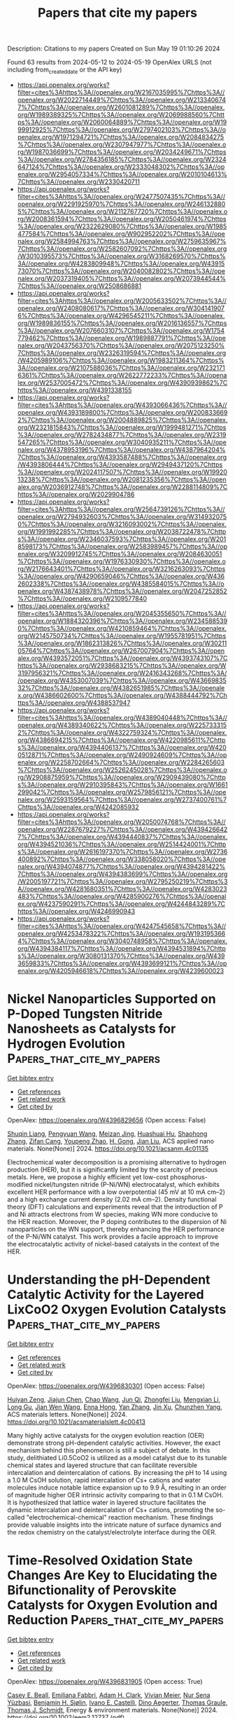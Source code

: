 #+TITLE: Papers that cite my papers
Description: Citations to my papers
Created on Sun May 19 01:10:26 2024

Found 63 results from 2024-05-12 to 2024-05-19
OpenAlex URLS (not including from_created_date or the API key)
- [[https://api.openalex.org/works?filter=cites%3Ahttps%3A//openalex.org/W2167035995%7Chttps%3A//openalex.org/W2022714449%7Chttps%3A//openalex.org/W2133406747%7Chttps%3A//openalex.org/W2601081289%7Chttps%3A//openalex.org/W1989389325%7Chttps%3A//openalex.org/W2069988560%7Chttps%3A//openalex.org/W2060064889%7Chttps%3A//openalex.org/W1999912925%7Chttps%3A//openalex.org/W2797402103%7Chttps%3A//openalex.org/W1971294721%7Chttps%3A//openalex.org/W2084834275%7Chttps%3A//openalex.org/W2307947977%7Chttps%3A//openalex.org/W1987036699%7Chttps%3A//openalex.org/W2034249671%7Chttps%3A//openalex.org/W2784356185%7Chttps%3A//openalex.org/W2324647124%7Chttps%3A//openalex.org/W2333048302%7Chttps%3A//openalex.org/W2954057334%7Chttps%3A//openalex.org/W2010104613%7Chttps%3A//openalex.org/W2330420711]]
- [[https://api.openalex.org/works?filter=cites%3Ahttps%3A//openalex.org/W2477507435%7Chttps%3A//openalex.org/W2291925970%7Chttps%3A//openalex.org/W2461328805%7Chttps%3A//openalex.org/W2112767720%7Chttps%3A//openalex.org/W2008361594%7Chttps%3A//openalex.org/W2050461974%7Chttps%3A//openalex.org/W2322629080%7Chttps%3A//openalex.org/W1985477584%7Chttps%3A//openalex.org/W902952202%7Chttps%3A//openalex.org/W2584994763%7Chttps%3A//openalex.org/W2759635967%7Chttps%3A//openalex.org/W2582607092%7Chttps%3A//openalex.org/W3010395573%7Chttps%3A//openalex.org/W3168269570%7Chttps%3A//openalex.org/W4283809948%7Chttps%3A//openalex.org/W4391573070%7Chttps%3A//openalex.org/W2040082802%7Chttps%3A//openalex.org/W2037319405%7Chttps%3A//openalex.org/W2073944544%7Chttps%3A//openalex.org/W2508686881]]
- [[https://api.openalex.org/works?filter=cites%3Ahttps%3A//openalex.org/W2005633502%7Chttps%3A//openalex.org/W2408080617%7Chttps%3A//openalex.org/W3041419076%7Chttps%3A//openalex.org/W4296545211%7Chttps%3A//openalex.org/W1989836155%7Chttps%3A//openalex.org/W2016136557%7Chttps%3A//openalex.org/W2076603107%7Chttps%3A//openalex.org/W1754779462%7Chttps%3A//openalex.org/W1989887791%7Chttps%3A//openalex.org/W2043756370%7Chttps%3A//openalex.org/W2075123250%7Chttps%3A//openalex.org/W2326319594%7Chttps%3A//openalex.org/W4205989106%7Chttps%3A//openalex.org/W1983211364%7Chttps%3A//openalex.org/W2107588036%7Chttps%3A//openalex.org/W2321716361%7Chttps%3A//openalex.org/W2622772233%7Chttps%3A//openalex.org/W2537005472%7Chttps%3A//openalex.org/W4390939862%7Chttps%3A//openalex.org/W4391338155]]
- [[https://api.openalex.org/works?filter=cites%3Ahttps%3A//openalex.org/W4393066436%7Chttps%3A//openalex.org/W4393189800%7Chttps%3A//openalex.org/W2008336692%7Chttps%3A//openalex.org/W2004889825%7Chttps%3A//openalex.org/W2321815843%7Chttps%3A//openalex.org/W1999481271%7Chttps%3A//openalex.org/W2782434877%7Chttps%3A//openalex.org/W2319547265%7Chttps%3A//openalex.org/W3040935211%7Chttps%3A//openalex.org/W4378953196%7Chttps%3A//openalex.org/W4387964204%7Chttps%3A//openalex.org/W4393587488%7Chttps%3A//openalex.org/W4393806444%7Chttps%3A//openalex.org/W2949437120%7Chttps%3A//openalex.org/W2024117507%7Chttps%3A//openalex.org/W1992013238%7Chttps%3A//openalex.org/W2081235356%7Chttps%3A//openalex.org/W2036912748%7Chttps%3A//openalex.org/W2288114809%7Chttps%3A//openalex.org/W2029904786]]
- [[https://api.openalex.org/works?filter=cites%3Ahttps%3A//openalex.org/W2564739126%7Chttps%3A//openalex.org/W2794932603%7Chttps%3A//openalex.org/W3149320750%7Chttps%3A//openalex.org/W3216093002%7Chttps%3A//openalex.org/W1991992285%7Chttps%3A//openalex.org/W2038722478%7Chttps%3A//openalex.org/W2346037593%7Chttps%3A//openalex.org/W2018598173%7Chttps%3A//openalex.org/W2583989457%7Chttps%3A//openalex.org/W3209912745%7Chttps%3A//openalex.org/W2084630051%7Chttps%3A//openalex.org/W1976330930%7Chttps%3A//openalex.org/W2176643401%7Chttps%3A//openalex.org/W3216263093%7Chttps%3A//openalex.org/W4290659046%7Chttps%3A//openalex.org/W4362602338%7Chttps%3A//openalex.org/W4385584015%7Chttps%3A//openalex.org/W4387438978%7Chttps%3A//openalex.org/W2047252852%7Chttps%3A//openalex.org/W2109577840]]
- [[https://api.openalex.org/works?filter=cites%3Ahttps%3A//openalex.org/W2045355650%7Chttps%3A//openalex.org/W1884320396%7Chttps%3A//openalex.org/W2345885390%7Chttps%3A//openalex.org/W4210859464%7Chttps%3A//openalex.org/W2145750734%7Chttps%3A//openalex.org/W1955781951%7Chttps%3A//openalex.org/W1862313826%7Chttps%3A//openalex.org/W3021105764%7Chttps%3A//openalex.org/W267007904%7Chttps%3A//openalex.org/W4393572051%7Chttps%3A//openalex.org/W4393743107%7Chttps%3A//openalex.org/W2938683215%7Chttps%3A//openalex.org/W3197956321%7Chttps%3A//openalex.org/W2416343268%7Chttps%3A//openalex.org/W4353007039%7Chttps%3A//openalex.org/W4366983532%7Chttps%3A//openalex.org/W4382651985%7Chttps%3A//openalex.org/W4386602600%7Chttps%3A//openalex.org/W4388444792%7Chttps%3A//openalex.org/W4388537947]]
- [[https://api.openalex.org/works?filter=cites%3Ahttps%3A//openalex.org/W4389040448%7Chttps%3A//openalex.org/W4389340622%7Chttps%3A//openalex.org/W2257333152%7Chttps%3A//openalex.org/W4322759324%7Chttps%3A//openalex.org/W4386694215%7Chttps%3A//openalex.org/W4220985611%7Chttps%3A//openalex.org/W4394406137%7Chttps%3A//openalex.org/W4200512871%7Chttps%3A//openalex.org/W2490924609%7Chttps%3A//openalex.org/W2258702664%7Chttps%3A//openalex.org/W2284265603%7Chttps%3A//openalex.org/W2526245028%7Chttps%3A//openalex.org/W2908875959%7Chttps%3A//openalex.org/W2909439080%7Chttps%3A//openalex.org/W2910395843%7Chttps%3A//openalex.org/W1661299042%7Chttps%3A//openalex.org/W2579856121%7Chttps%3A//openalex.org/W2593159564%7Chttps%3A//openalex.org/W2737400761%7Chttps%3A//openalex.org/W4242085932]]
- [[https://api.openalex.org/works?filter=cites%3Ahttps%3A//openalex.org/W2050074768%7Chttps%3A//openalex.org/W2287679227%7Chttps%3A//openalex.org/W4394266427%7Chttps%3A//openalex.org/W4394440837%7Chttps%3A//openalex.org/W4394521036%7Chttps%3A//openalex.org/W2514424001%7Chttps%3A//openalex.org/W2616197370%7Chttps%3A//openalex.org/W2736400892%7Chttps%3A//openalex.org/W338058020%7Chttps%3A//openalex.org/W4394074877%7Chttps%3A//openalex.org/W4394281422%7Chttps%3A//openalex.org/W4394383699%7Chttps%3A//openalex.org/W2005197721%7Chttps%3A//openalex.org/W2795250219%7Chttps%3A//openalex.org/W4281680351%7Chttps%3A//openalex.org/W4283023483%7Chttps%3A//openalex.org/W4285900276%7Chttps%3A//openalex.org/W4237590291%7Chttps%3A//openalex.org/W4244843289%7Chttps%3A//openalex.org/W4246990943]]
- [[https://api.openalex.org/works?filter=cites%3Ahttps%3A//openalex.org/W4247545658%7Chttps%3A//openalex.org/W4253478322%7Chttps%3A//openalex.org/W1931953664%7Chttps%3A//openalex.org/W3040748958%7Chttps%3A//openalex.org/W4394384117%7Chttps%3A//openalex.org/W4394531894%7Chttps%3A//openalex.org/W3080131370%7Chttps%3A//openalex.org/W4393659833%7Chttps%3A//openalex.org/W4393699121%7Chttps%3A//openalex.org/W4205946618%7Chttps%3A//openalex.org/W4239600023]]

* Nickel Nanoparticles Supported on P-Doped Tungsten Nitride Nanosheets as Catalysts for Hydrogen Evolution  :Papers_that_cite_my_papers:
:PROPERTIES:
:UUID: https://openalex.org/W4396829656
:TOPICS: Electrocatalysis for Energy Conversion, Accelerating Materials Innovation through Informatics, Desulfurization Technologies for Fuels
:PUBLICATION_DATE: 2024-05-10
:END:    
    
[[elisp:(doi-add-bibtex-entry "https://doi.org/10.1021/acsanm.4c01135")][Get bibtex entry]] 

- [[elisp:(progn (xref--push-markers (current-buffer) (point)) (oa--referenced-works "https://openalex.org/W4396829656"))][Get references]]
- [[elisp:(progn (xref--push-markers (current-buffer) (point)) (oa--related-works "https://openalex.org/W4396829656"))][Get related work]]
- [[elisp:(progn (xref--push-markers (current-buffer) (point)) (oa--cited-by-works "https://openalex.org/W4396829656"))][Get cited by]]

OpenAlex: https://openalex.org/W4396829656 (Open access: False)
    
[[https://openalex.org/A5014848149][Shuqin Liang]], [[https://openalex.org/A5056524104][Pengyuan Wang]], [[https://openalex.org/A5072426545][Meizan Jing]], [[https://openalex.org/A5048949374][Huashuai Hu]], [[https://openalex.org/A5004940391][Shaohong Zhang]], [[https://openalex.org/A5097848387][Zifan Cang]], [[https://openalex.org/A5008280430][Youpeng Zhao]], [[https://openalex.org/A5080207299][H. Gong]], [[https://openalex.org/A5065376939][Jian Liu]], ACS applied nano materials. None(None)] 2024. https://doi.org/10.1021/acsanm.4c01135 
     
Electrochemical water decomposition is a promising alternative to hydrogen production (HER), but it is significantly limited by the scarcity of precious metals. Here, we propose a highly efficient yet low-cost phosphorus-modified nickel/tungsten nitride (P-Ni/WN) electrocatalyst, which exhibits excellent HER performance with a low overpotential (45 mV at 10 mA cm–2) and a high exchange current density (2.02 mA cm–2). Density functional theory (DFT) calculations and experiments reveal that the introduction of P and Ni attracts electrons from W species, making WN more conducive to the HER reaction. Moreover, the P doping contributes to the dispersion of Ni nanoparticles on the WN support, thereby enhancing the HER performance of the P-Ni/WN catalyst. This work provides a facile approach to improve the electrocatalytic activity of nickel-based catalysts in the context of the HER.    

    

* Understanding the pH-Dependent Catalytic Activity for the Layered LixCoO2 Oxygen Evolution Catalysts  :Papers_that_cite_my_papers:
:PROPERTIES:
:UUID: https://openalex.org/W4396830301
:TOPICS: Electrocatalysis for Energy Conversion, Catalytic Nanomaterials, Aqueous Zinc-Ion Battery Technology
:PUBLICATION_DATE: 2024-05-10
:END:    
    
[[elisp:(doi-add-bibtex-entry "https://doi.org/10.1021/acsmaterialslett.4c00413")][Get bibtex entry]] 

- [[elisp:(progn (xref--push-markers (current-buffer) (point)) (oa--referenced-works "https://openalex.org/W4396830301"))][Get references]]
- [[elisp:(progn (xref--push-markers (current-buffer) (point)) (oa--related-works "https://openalex.org/W4396830301"))][Get related work]]
- [[elisp:(progn (xref--push-markers (current-buffer) (point)) (oa--cited-by-works "https://openalex.org/W4396830301"))][Get cited by]]

OpenAlex: https://openalex.org/W4396830301 (Open access: False)
    
[[https://openalex.org/A5033257191][Huiyan Zeng]], [[https://openalex.org/A5074929978][Jiajun Chen]], [[https://openalex.org/A5055838753][Chao Wang]], [[https://openalex.org/A5068010970][Jun Qi]], [[https://openalex.org/A5083751817][Zhongfei Liu]], [[https://openalex.org/A5075279743][Mengxian Li]], [[https://openalex.org/A5058372902][Long Gu]], [[https://openalex.org/A5065531732][Jian Wen Wang]], [[https://openalex.org/A5035097220][Enna Hong]], [[https://openalex.org/A5016968354][Yan Zhang]], [[https://openalex.org/A5078388990][Jin Xu]], [[https://openalex.org/A5016030580][Chunzhen Yang]], ACS materials letters. None(None)] 2024. https://doi.org/10.1021/acsmaterialslett.4c00413 
     
Many highly active catalysts for the oxygen evolution reaction (OER) demonstrate strong pH-dependent catalytic activities. However, the exact mechanism behind this phenomenon is still a subject of debate. In this study, delithiated Li0.5CoO2 is utilized as a model catalyst due to its tunable chemical states and layered structure that can facilitate reversible intercalation and deintercalation of cations. By increasing the pH to 14 using a 1.0 M CsOH solution, rapid intercalation of Cs+ cations and water molecules induce notable lattice expansion up to 9.9 Å, resulting in an order of magnitude higher OER intrinsic activity comparing to that in 0.1 M CsOH. It is hypothesized that lattice water in layered structure facilitates the dynamic intercalation and deintercalation of Cs+ cations, promoting the so-called "electrochemical-chemical" reaction mechanism. These findings provide valuable insights into the intricate nature of surface dynamics and the redox chemistry on the catalyst/electrolyte interface during the OER.    

    

* Time‐Resolved Oxidation State Changes Are Key to Elucidating the Bifunctionality of Perovskite Catalysts for Oxygen Evolution and Reduction  :Papers_that_cite_my_papers:
:PROPERTIES:
:UUID: https://openalex.org/W4396831905
:TOPICS: Electrocatalysis for Energy Conversion, Catalytic Nanomaterials, Solid Oxide Fuel Cells
:PUBLICATION_DATE: 2024-05-11
:END:    
    
[[elisp:(doi-add-bibtex-entry "https://doi.org/10.1002/eem2.12737")][Get bibtex entry]] 

- [[elisp:(progn (xref--push-markers (current-buffer) (point)) (oa--referenced-works "https://openalex.org/W4396831905"))][Get references]]
- [[elisp:(progn (xref--push-markers (current-buffer) (point)) (oa--related-works "https://openalex.org/W4396831905"))][Get related work]]
- [[elisp:(progn (xref--push-markers (current-buffer) (point)) (oa--cited-by-works "https://openalex.org/W4396831905"))][Get cited by]]

OpenAlex: https://openalex.org/W4396831905 (Open access: True)
    
[[https://openalex.org/A5014033264][Casey E. Beall]], [[https://openalex.org/A5015187859][Emiliana Fabbri]], [[https://openalex.org/A5015698882][Adam H. Clark]], [[https://openalex.org/A5065288335][Vivian Meier]], [[https://openalex.org/A5065498532][Nur Sena Yüzbasi]], [[https://openalex.org/A5020691398][Benjamin H. Sjølin]], [[https://openalex.org/A5047189415][Ivano E. Castelli]], [[https://openalex.org/A5007549457][Dino Aegerter]], [[https://openalex.org/A5010461720][Thomas Graule]], [[https://openalex.org/A5003765001][Thomas J. Schmidt]], Energy & environment materials. None(None)] 2024. https://doi.org/10.1002/eem2.12737  ([[https://onlinelibrary.wiley.com/doi/pdfdirect/10.1002/eem2.12737][pdf]])
     
In a unified regenerative fuel cell (URFC) or reversible fuel cell, the oxygen bifunctional catalyst must switch reversibly between the oxygen reduction reaction (ORR), fuel cell mode, and the oxygen evolution reaction (OER), electrolyzer mode. However, it is often unclear what effect alternating between ORR and OER has on the electrochemical behavior and physiochemical properties of the catalyst. Herein, operando X‐ray absorption spectroscopy (XAS) is utilized to monitor the continuous and dynamic evolution of the Co, Mn, and Fe oxidation states of perovskite catalysts Ba 0.5 Sr 0.5 Co 0.8 Fe 0.2 O 3‐δ (BSCF) and La 0.4 Sr 0.6 MnO 3‐δ (LSM), while the potential is oscillated between reducing and oxidizing potentials with cyclic voltammetry. The results reveal the importance of investigating bifunctional catalysts by alternating between fuel cell and electrolyzer operation and highlight the limitations and challenges of bifunctional catalysts. It is shown that the requirements for ORR and OER performance are divergent and that the oxidative potentials of OER are detrimental to ORR activity. These findings are used to give guidelines for future bifunctional catalyst design. Additionally, it is demonstrated how sunlight can be used to reactivate the ORR activity of LSM after rigorous cycling.    

    

* 海胆状CoTe-CoP异质结构催化剂在全pH范围内高效析氢  :Papers_that_cite_my_papers:
:PROPERTIES:
:UUID: https://openalex.org/W4396834143
:TOPICS: Electrocatalysis for Energy Conversion, Aqueous Zinc-Ion Battery Technology, Fuel Cell Membrane Technology
:PUBLICATION_DATE: 2024-05-06
:END:    
    
[[elisp:(doi-add-bibtex-entry "https://doi.org/10.1007/s40843-024-2820-0")][Get bibtex entry]] 

- [[elisp:(progn (xref--push-markers (current-buffer) (point)) (oa--referenced-works "https://openalex.org/W4396834143"))][Get references]]
- [[elisp:(progn (xref--push-markers (current-buffer) (point)) (oa--related-works "https://openalex.org/W4396834143"))][Get related work]]
- [[elisp:(progn (xref--push-markers (current-buffer) (point)) (oa--cited-by-works "https://openalex.org/W4396834143"))][Get cited by]]

OpenAlex: https://openalex.org/W4396834143 (Open access: False)
    
[[https://openalex.org/A5014182313][Shengli Zhu]], [[https://openalex.org/A5080166190][Minghui Xing]], [[https://openalex.org/A5082619738][Zhe Lü]], [[https://openalex.org/A5059240369][Zelong Qiao]], [[https://openalex.org/A5035679191][Shitao Wang]], [[https://openalex.org/A5014109600][Qianchuan Zhao]], [[https://openalex.org/A5006297542][Yu Zhang]], [[https://openalex.org/A5088596691][Jimmy Yun]], [[https://openalex.org/A5056166029][Dapeng Cao]], Science China. Materials. None(None)] 2024. https://doi.org/10.1007/s40843-024-2820-0 
     
No abstract    

    

* Spontaneous enhanced photocatalytic overall water splitting on AlO/WSi2N4 vdW heterojunction  :Papers_that_cite_my_papers:
:PROPERTIES:
:UUID: https://openalex.org/W4396834524
:TOPICS: Photocatalytic Materials for Solar Energy Conversion, Two-Dimensional Transition Metal Carbides and Nitrides (MXenes), Ammonia Synthesis and Electrocatalysis
:PUBLICATION_DATE: 2024-05-01
:END:    
    
[[elisp:(doi-add-bibtex-entry "https://doi.org/10.1016/j.apsusc.2024.160247")][Get bibtex entry]] 

- [[elisp:(progn (xref--push-markers (current-buffer) (point)) (oa--referenced-works "https://openalex.org/W4396834524"))][Get references]]
- [[elisp:(progn (xref--push-markers (current-buffer) (point)) (oa--related-works "https://openalex.org/W4396834524"))][Get related work]]
- [[elisp:(progn (xref--push-markers (current-buffer) (point)) (oa--cited-by-works "https://openalex.org/W4396834524"))][Get cited by]]

OpenAlex: https://openalex.org/W4396834524 (Open access: False)
    
[[https://openalex.org/A5015267968][C. H. Li]], [[https://openalex.org/A5006716882][Liang Xu]], [[https://openalex.org/A5090896241][Zehua Jin]], [[https://openalex.org/A5000628922][Qiongchao Wang]], [[https://openalex.org/A5015983133][Bin Xiao]], [[https://openalex.org/A5023710266][Zhengquan Li]], [[https://openalex.org/A5045709275][Lingling Wang]], [[https://openalex.org/A5081803553][Kun Dong]], [[https://openalex.org/A5075459474][Tong Chen]], Applied surface science. None(None)] 2024. https://doi.org/10.1016/j.apsusc.2024.160247 
     
Completely achieving spontaneous water splitting without sacrificing co-catalysts poses a significant challenge, as factors such as electrical, optical, and catalytic activity can limit the conversion efficiency of solar energy to hydrogen. Herein, we propose a type-II van der Waals heterostructure composed of vertically stacked AlO and WSi2N4, and systematically investigate its mechanism and potential for catalyzing water splitting. Photon-induced photocatalytic water splitting takes advantage of the staggered energy bands of the heterojunction, effectively promoting the separation of photogenerated carriers and thus enhancing catalytic efficiency. In neutral water environment, the band edge position of AlO/WSi2N4 aligns with the redox potential required for water decomposition. Thermodynamic analysis of the oxygen and hydrogen evolution reactions indicates that the external potential provided by photogenerated carriers is expected to trigger spontaneous water decomposition. Moreover, with its high electron mobility (4800.62 cm2/Vs) and a solar-to-hydrogen energy conversion efficiency of up to 19.98 %, the AlO/WSi2N4 heterojunction demonstrates substantial potential as a photoelectric catalyst. This research introduces a promising avenue for efficient photocatalytic production of clean energy.    

    

* Exploration of transition metal atom-doped NiSe2 electrocatalysts for efficient alkaline hydrogen precipitation using first principles screening  :Papers_that_cite_my_papers:
:PROPERTIES:
:UUID: https://openalex.org/W4396834534
:TOPICS: Electrocatalysis for Energy Conversion, Aqueous Zinc-Ion Battery Technology, Fuel Cell Membrane Technology
:PUBLICATION_DATE: 2024-05-01
:END:    
    
[[elisp:(doi-add-bibtex-entry "https://doi.org/10.1016/j.cplett.2024.141324")][Get bibtex entry]] 

- [[elisp:(progn (xref--push-markers (current-buffer) (point)) (oa--referenced-works "https://openalex.org/W4396834534"))][Get references]]
- [[elisp:(progn (xref--push-markers (current-buffer) (point)) (oa--related-works "https://openalex.org/W4396834534"))][Get related work]]
- [[elisp:(progn (xref--push-markers (current-buffer) (point)) (oa--cited-by-works "https://openalex.org/W4396834534"))][Get cited by]]

OpenAlex: https://openalex.org/W4396834534 (Open access: False)
    
[[https://openalex.org/A5054887678][Yangyang Xu]], [[https://openalex.org/A5044891837][Yiwei Zhao]], [[https://openalex.org/A5012528875][Yuanjiang Lv]], [[https://openalex.org/A5097633268][Xinmeng Er]], [[https://openalex.org/A5050560717][Mingxia Liu]], [[https://openalex.org/A5053220969][Fei Ma]], Chemical physics letters. None(None)] 2024. https://doi.org/10.1016/j.cplett.2024.141324 
     
Transition metal (TM) doping exhibits great potential in designing high-performance two-dimensional (2D) NiSe2-based catalysts for electrocatalytic hydrogen evolution reaction (HER). 22 TM atom-doped 2D-NiSe2 catalysts are screened, and the effects of TM doping on the thermal stability and HER catalytic activity are investigated by first-principles calculations. Among them, Cu doped 2D-NiSe2 might exhibit remarkable HER properties with the water dissociation energy of 1.03 eV and H adsorption Gibbs free energy of −0.05 eV. Furthermore, we elucidate the reasons behind the different HER activities. These findings suggest new possibilities for the application of Cu doped 2D-NiSe2 for alkaline HER, offering new perspectives for future research.    

    

* Unveiling Hydrogen Passivation Effects in TiC-Based Single-Atom Catalysts for Enhanced Hydrogen Evolution Reaction  :Papers_that_cite_my_papers:
:PROPERTIES:
:UUID: https://openalex.org/W4396834660
:TOPICS: Electrocatalysis for Energy Conversion, Catalytic Nanomaterials, Ammonia Synthesis and Electrocatalysis
:PUBLICATION_DATE: 2024-05-11
:END:    
    
[[elisp:(doi-add-bibtex-entry "https://doi.org/10.1021/acsmaterialslett.4c00550")][Get bibtex entry]] 

- [[elisp:(progn (xref--push-markers (current-buffer) (point)) (oa--referenced-works "https://openalex.org/W4396834660"))][Get references]]
- [[elisp:(progn (xref--push-markers (current-buffer) (point)) (oa--related-works "https://openalex.org/W4396834660"))][Get related work]]
- [[elisp:(progn (xref--push-markers (current-buffer) (point)) (oa--cited-by-works "https://openalex.org/W4396834660"))][Get cited by]]

OpenAlex: https://openalex.org/W4396834660 (Open access: False)
    
[[https://openalex.org/A5008219129][Seong Chan Cho]], [[https://openalex.org/A5059726565][Chi Ho Lee]], [[https://openalex.org/A5083443128][Sang Uck Lee]], ACS materials letters. None(None)] 2024. https://doi.org/10.1021/acsmaterialslett.4c00550 
     
The hydrogen evolution reaction (HER) is crucial for producing hydrogen gas via electrochemical water splitting. Among diverse strategies to activate the HER, single-atom catalysts (SACs) are efficient alternatives to conventional platinum catalysts, focusing on titanium carbide (TiC) as a support material with good redox and electronic stability. Using this, we conducted a comprehensive investigation of various SAC candidates, screening their thermodynamic stabilities and HER activities. These calculations revealed four possible transition metal (TM) (Pt, Pd, Au, and Ag)-embedded TiC candidates (TM@TiC) that are thermodynamically stable and further suggested that they exhibit an intriguing H*-passivated surface state, significantly improving HER activities. Notably, the Pt@TiC demonstrates superior activity, promoting H2 gas generation due to its unique H*-passivated surface, which enables a sustainable HER. Therefore, this work introduces a new SAC paradigm centered around the H*-passivated surface, expanding the conventional focus on a single TM site.    

    

* Cooperation between single atom catalyst and support to promote nitrogen electroreduction to ammonia: A theoretical insight  :Papers_that_cite_my_papers:
:PROPERTIES:
:UUID: https://openalex.org/W4396835133
:TOPICS: Ammonia Synthesis and Electrocatalysis, Materials and Methods for Hydrogen Storage, Catalytic Nanomaterials
:PUBLICATION_DATE: 2024-05-01
:END:    
    
[[elisp:(doi-add-bibtex-entry "https://doi.org/10.1016/j.jechem.2024.05.002")][Get bibtex entry]] 

- [[elisp:(progn (xref--push-markers (current-buffer) (point)) (oa--referenced-works "https://openalex.org/W4396835133"))][Get references]]
- [[elisp:(progn (xref--push-markers (current-buffer) (point)) (oa--related-works "https://openalex.org/W4396835133"))][Get related work]]
- [[elisp:(progn (xref--push-markers (current-buffer) (point)) (oa--cited-by-works "https://openalex.org/W4396835133"))][Get cited by]]

OpenAlex: https://openalex.org/W4396835133 (Open access: False)
    
[[https://openalex.org/A5038767905][Wei Guo]], [[https://openalex.org/A5046173291][Siyao Wang]], [[https://openalex.org/A5069321900][Hongxia Wang]], [[https://openalex.org/A5062066243][Qinghai Cai]], [[https://openalex.org/A5011941921][Jingxiang Zhao]], Journal of Energy Chemistry/Journal of energy chemistry. None(None)] 2024. https://doi.org/10.1016/j.jechem.2024.05.002 
     
The co-catalysis between single atom catalyst (SAC) and its support has recently emerged as a promising strategy to synergistically boost the catalytic activity of some complex electrochemical reactions, encompassing multiple intermediates and pathways. Herein, we utilized defective BC3 monolayer-supported SACs as a prototype to investigate the cooperative effects of SACs and their support on the catalytic performance of the nitrogen reduction reaction (NRR) for ammonia (NH3) production. The results showed that these SACs can be firmly stabilized on these defective BC3 supports with high stability against aggregation. Furthermore, co-activation of the inert N2 reactant was observed in certain embedded SACs and their neighboring B atoms on the certain BC3 sheets due to the noticeable charge transfer and significant N–N bond elongation. Our high-throughput screening revealed that the Mo/DVCC and W/DVCC exhibit superior NRR catalytic performance, characterized by a low limiting potential of −0.33 and −0.43V, respectively, which can be further increased under acid conditions based on the constant potential method. Moreover, varying NRR catalytic activities can be attributed to the differences in the valence state of active sites. Remarkably, further microkinetic modeling analysis displayed that the turnover frequency of N2–to–NH3 conversion on Mo/DVCC is as large as 1.20 × 10−3 s−1 site−1 at 700 K and 100 bar, thus guaranteeing its ultra-fast reaction rate. Our results not only suggest promising advanced electrocatalysts for NRR, but also offered an effective avenue to regulate the electrocatalytic performance via the co-catalytic metal–support interactions.    

    

* A Theoretical Benchmark of the Geometric and Optical Properties for 3d Transition Metal Nanoclusters via Density Functional Theory  :Papers_that_cite_my_papers:
:PROPERTIES:
:UUID: https://openalex.org/W4396835391
:TOPICS: Structural and Functional Study of Noble Metal Nanoclusters, Plasmonic Nanoparticles: Synthesis, Properties, and Applications, Applications of Quantum Dots in Nanotechnology
:PUBLICATION_DATE: 2024-05-10
:END:    
    
[[elisp:(doi-add-bibtex-entry "https://doi.org/10.1021/acs.jpca.4c00408")][Get bibtex entry]] 

- [[elisp:(progn (xref--push-markers (current-buffer) (point)) (oa--referenced-works "https://openalex.org/W4396835391"))][Get references]]
- [[elisp:(progn (xref--push-markers (current-buffer) (point)) (oa--related-works "https://openalex.org/W4396835391"))][Get related work]]
- [[elisp:(progn (xref--push-markers (current-buffer) (point)) (oa--cited-by-works "https://openalex.org/W4396835391"))][Get cited by]]

OpenAlex: https://openalex.org/W4396835391 (Open access: False)
    
[[https://openalex.org/A5001897288][Shana Havenridge]], [[https://openalex.org/A5060587255][Cong Liu]], The journal of physical chemistry. A/The journal of physical chemistry. A.. None(None)] 2024. https://doi.org/10.1021/acs.jpca.4c00408 
     
Understanding structure–property relationships in atomically precise metal nanoclusters is vital in finding selective and tunable catalysts. In this study, density functional theory (DFT) was used to benchmark seven exchange correlation functionals at different basis sets for 17 atomically precise nanoclusters against experimentally determined geometries, band gaps, and optical gaps. The set contains both monometallic and bimetallic clusters that possess at least two types of 3d transition metals (specifically, Cu, Ni, Fe, or Co). The benchmark highlights that PBE0 is a good functional to use regardless of the basis set, and Minnesota functionals do well with respect to specific metals. Further, while long-range corrected functionals overestimate band and optical gaps, they model absorption features better than the other considered functionals. The study additionally looks at the photoinduced hydrogen evolution reaction (HER) and the CO2 reduction mechanism on nanoclusters reported from the literature.    

    

* Carbon Capture With Mixed-Matrix Membrane  :Papers_that_cite_my_papers:
:PROPERTIES:
:UUID: https://openalex.org/W4396838798
:TOPICS: Membrane Gas Separation Technology, Defect Identification using Positron Annihilation Spectroscopy, Lithium Battery Technologies
:PUBLICATION_DATE: 2024-01-01
:END:    
    
[[elisp:(doi-add-bibtex-entry "https://doi.org/10.1016/b978-0-323-93940-9.00269-3")][Get bibtex entry]] 

- [[elisp:(progn (xref--push-markers (current-buffer) (point)) (oa--referenced-works "https://openalex.org/W4396838798"))][Get references]]
- [[elisp:(progn (xref--push-markers (current-buffer) (point)) (oa--related-works "https://openalex.org/W4396838798"))][Get related work]]
- [[elisp:(progn (xref--push-markers (current-buffer) (point)) (oa--cited-by-works "https://openalex.org/W4396838798"))][Get cited by]]

OpenAlex: https://openalex.org/W4396838798 (Open access: False)
    
[[https://openalex.org/A5007285706][Hojatollah Vali]], [[https://openalex.org/A5083963920][Arash Sadeghi]], [[https://openalex.org/A5040284711][Mohammad Javad Shafiee]], [[https://openalex.org/A5068006453][M Barzegar]], [[https://openalex.org/A5000696336][Mohammad Reza Rahimpour]], Elsevier eBooks. None(None)] 2024. https://doi.org/10.1016/b978-0-323-93940-9.00269-3 
     
One promising technology for carbon capture is mixed-matrix membrane (MMM) technology. MMMs are composite materials that combine a polymer matrix with inorganic fillers or nanoparticles to enhance the separation performance of the membrane. These membranes offer several advantages, including high selectivity, tunable permeability, and resistance to harsh operating conditions. The incorporation of inorganic fillers or nanoparticles into the polymer matrix improves the separation properties of the membrane by creating a tortuous path for gas molecules, increasing the surface area, and enhancing the interaction between the membrane and the gas molecules. This results in improved carbon dioxide capture efficiency and selectivity. MMM technology offers potential advantages over other carbon capture technologies. It has the potential for lower energy consumption compared to solvent-based absorption processes and can be easily integrated into existing gas separation systems. MMMs also have the advantage of being scalable and cost-effective, making them suitable for large-scale industrial applications. This chapter will delve deeper into the principles of carbon capture technologies, mixed-matrix membranes (MMMs), the materials used in MMMs, the strategies for improving MMMs, and the challenges associated with them.    

    

* Single-Atom Electrocatalysts Anchored on Phosphoniobic Acid (M1/PNb12O40) Cluster for Water Splitting (HER/OER) and Metal-Air Batteries (ORR)  :Papers_that_cite_my_papers:
:PROPERTIES:
:UUID: https://openalex.org/W4396844986
:TOPICS: Electrocatalysis for Energy Conversion, Photocatalytic Materials for Solar Energy Conversion, Ammonia Synthesis and Electrocatalysis
:PUBLICATION_DATE: 2024-05-12
:END:    
    
[[elisp:(doi-add-bibtex-entry "https://doi.org/10.1021/acsmaterialslett.4c00349")][Get bibtex entry]] 

- [[elisp:(progn (xref--push-markers (current-buffer) (point)) (oa--referenced-works "https://openalex.org/W4396844986"))][Get references]]
- [[elisp:(progn (xref--push-markers (current-buffer) (point)) (oa--related-works "https://openalex.org/W4396844986"))][Get related work]]
- [[elisp:(progn (xref--push-markers (current-buffer) (point)) (oa--cited-by-works "https://openalex.org/W4396844986"))][Get cited by]]

OpenAlex: https://openalex.org/W4396844986 (Open access: False)
    
[[https://openalex.org/A5027906141][Sajjad Hussain]], [[https://openalex.org/A5046716176][Shamraiz Hussain Talib]], [[https://openalex.org/A5001710460][Babar Ali]], [[https://openalex.org/A5011585410][Sharmarke Mohamed]], [[https://openalex.org/A5023827413][Ahsanulhaq Qurashi]], [[https://openalex.org/A5059858234][Jun Li]], [[https://openalex.org/A5064490904][Zhansheng Lu]], ACS materials letters. None(None)] 2024. https://doi.org/10.1021/acsmaterialslett.4c00349 
     
No abstract    

    

* Understanding the First Activation Step of Electrochemical CO2 Reduction over Ag and Ni-N-C Active Sites  :Papers_that_cite_my_papers:
:PROPERTIES:
:UUID: https://openalex.org/W4396846502
:TOPICS: Electrochemical Reduction of CO2 to Fuels, Thermoelectric Materials, Accelerating Materials Innovation through Informatics
:PUBLICATION_DATE: 2024-05-01
:END:    
    
[[elisp:(doi-add-bibtex-entry "https://doi.org/10.1016/j.nanoen.2024.109728")][Get bibtex entry]] 

- [[elisp:(progn (xref--push-markers (current-buffer) (point)) (oa--referenced-works "https://openalex.org/W4396846502"))][Get references]]
- [[elisp:(progn (xref--push-markers (current-buffer) (point)) (oa--related-works "https://openalex.org/W4396846502"))][Get related work]]
- [[elisp:(progn (xref--push-markers (current-buffer) (point)) (oa--cited-by-works "https://openalex.org/W4396846502"))][Get cited by]]

OpenAlex: https://openalex.org/W4396846502 (Open access: False)
    
[[https://openalex.org/A5035542752][Yujie Wang]], [[https://openalex.org/A5076147859][Jungho Kim]], [[https://openalex.org/A5024496166][Hyun Dong Jung]], [[https://openalex.org/A5007474800][Jun Liu]], [[https://openalex.org/A5086258053][Ke Yao]], [[https://openalex.org/A5014622289][Chuan Xia]], [[https://openalex.org/A5058710447][Seoin Back]], [[https://openalex.org/A5002267722][Kun Jiang]], Nano energy. None(None)] 2024. https://doi.org/10.1016/j.nanoen.2024.109728 
     
No abstract    

    

* Catalytic Hydrogenation of Carbon Dioxide as a Method to Produce Valuable Chemicals  :Papers_that_cite_my_papers:
:PROPERTIES:
:UUID: https://openalex.org/W4396852768
:TOPICS: Catalytic Carbon Dioxide Hydrogenation, Carbon Dioxide Utilization for Chemical Synthesis, Catalytic Nanomaterials
:PUBLICATION_DATE: 2024-03-01
:END:    
    
[[elisp:(doi-add-bibtex-entry "https://doi.org/10.1134/s2070050424010045")][Get bibtex entry]] 

- [[elisp:(progn (xref--push-markers (current-buffer) (point)) (oa--referenced-works "https://openalex.org/W4396852768"))][Get references]]
- [[elisp:(progn (xref--push-markers (current-buffer) (point)) (oa--related-works "https://openalex.org/W4396852768"))][Get related work]]
- [[elisp:(progn (xref--push-markers (current-buffer) (point)) (oa--cited-by-works "https://openalex.org/W4396852768"))][Get cited by]]

OpenAlex: https://openalex.org/W4396852768 (Open access: False)
    
[[https://openalex.org/A5027699052][I. A. Makaryan]], [[https://openalex.org/A5006640843][И. В. Седов]], [[https://openalex.org/A5005855350][В. И. Савченко]], Catalysis in industry. 16(1)] 2024. https://doi.org/10.1134/s2070050424010045 
     
No abstract    

    

* Peierls-like distortion drives anion ordering in rutile TiOF  :Papers_that_cite_my_papers:
:PROPERTIES:
:UUID: https://openalex.org/W4396857308
:TOPICS: Powder Diffraction Analysis, Novel Methods for Cesium Removal from Wastewater, Advanced Materials for Smart Windows
:PUBLICATION_DATE: 2024-05-13
:END:    
    
[[elisp:(doi-add-bibtex-entry "https://doi.org/10.1103/physrevmaterials.8.054602")][Get bibtex entry]] 

- [[elisp:(progn (xref--push-markers (current-buffer) (point)) (oa--referenced-works "https://openalex.org/W4396857308"))][Get references]]
- [[elisp:(progn (xref--push-markers (current-buffer) (point)) (oa--related-works "https://openalex.org/W4396857308"))][Get related work]]
- [[elisp:(progn (xref--push-markers (current-buffer) (point)) (oa--cited-by-works "https://openalex.org/W4396857308"))][Get cited by]]

OpenAlex: https://openalex.org/W4396857308 (Open access: False)
    
[[https://openalex.org/A5014760858][S. Senthil Nathan]], [[https://openalex.org/A5000287994][Danilo Puggioni]], [[https://openalex.org/A5007838414][James M. Rondinelli]], Physical review materials. 8(5)] 2024. https://doi.org/10.1103/physrevmaterials.8.054602 
     
No abstract    

    

* Cu Atomic Subnanoclusters on TiO2 for Photocatalytic Hydrogen Evolution  :Papers_that_cite_my_papers:
:PROPERTIES:
:UUID: https://openalex.org/W4396857555
:TOPICS: Photocatalytic Materials for Solar Energy Conversion, Formation and Properties of Nanocrystals and Nanostructures, Catalytic Nanomaterials
:PUBLICATION_DATE: 2024-05-13
:END:    
    
[[elisp:(doi-add-bibtex-entry "https://doi.org/10.1021/acsanm.4c01277")][Get bibtex entry]] 

- [[elisp:(progn (xref--push-markers (current-buffer) (point)) (oa--referenced-works "https://openalex.org/W4396857555"))][Get references]]
- [[elisp:(progn (xref--push-markers (current-buffer) (point)) (oa--related-works "https://openalex.org/W4396857555"))][Get related work]]
- [[elisp:(progn (xref--push-markers (current-buffer) (point)) (oa--cited-by-works "https://openalex.org/W4396857555"))][Get cited by]]

OpenAlex: https://openalex.org/W4396857555 (Open access: False)
    
[[https://openalex.org/A5014831292][Hanjun Zou]], [[https://openalex.org/A5040471894][Yan Tong]], [[https://openalex.org/A5030577415][Yajie Feng]], [[https://openalex.org/A5058987912][Yongfeng Zhou]], [[https://openalex.org/A5049555256][Jiaxun Xiao]], [[https://openalex.org/A5029072578][Xia Lu]], [[https://openalex.org/A5033159909][Anku Guha]], [[https://openalex.org/A5091700266][Bárbara B. Polesso]], [[https://openalex.org/A5022279681][Bin Zhang]], [[https://openalex.org/A5036536373][Juanli Liu]], [[https://openalex.org/A5032939264][Kaiwen Wang]], ACS applied nano materials. None(None)] 2024. https://doi.org/10.1021/acsanm.4c01277 
     
No abstract    

    

* Dewetting of Pt Nanoparticles Boosts Electrocatalytic Hydrogen Evolution Due to Electronic Metal‐Support Interaction  :Papers_that_cite_my_papers:
:PROPERTIES:
:UUID: https://openalex.org/W4396860609
:TOPICS: Electrocatalysis for Energy Conversion, Electrochemical Detection of Heavy Metal Ions, Dynamics and Stability of Thin Liquid Films
:PUBLICATION_DATE: 2024-05-13
:END:    
    
[[elisp:(doi-add-bibtex-entry "https://doi.org/10.1002/adfm.202403628")][Get bibtex entry]] 

- [[elisp:(progn (xref--push-markers (current-buffer) (point)) (oa--referenced-works "https://openalex.org/W4396860609"))][Get references]]
- [[elisp:(progn (xref--push-markers (current-buffer) (point)) (oa--related-works "https://openalex.org/W4396860609"))][Get related work]]
- [[elisp:(progn (xref--push-markers (current-buffer) (point)) (oa--cited-by-works "https://openalex.org/W4396860609"))][Get cited by]]

OpenAlex: https://openalex.org/W4396860609 (Open access: True)
    
[[https://openalex.org/A5077930619][Shreyas Harsha]], [[https://openalex.org/A5069186266][Rakesh Kumar Sharma]], [[https://openalex.org/A5047289036][Martin Dierner]], [[https://openalex.org/A5003154231][Christoph Baeumer]], [[https://openalex.org/A5000433133][Igor A. Makhotkin]], [[https://openalex.org/A5081753198][Guido Mul]], [[https://openalex.org/A5002558002][Paolo Ghigna]], [[https://openalex.org/A5062733366][Erdmann Spiecker]], [[https://openalex.org/A5069346417][Johannes Will]], [[https://openalex.org/A5063257365][Marco Altomare]], Advanced functional materials. None(None)] 2024. https://doi.org/10.1002/adfm.202403628 
     
Abstract Solid‐state dewetting is the heat‐induced agglomeration of thin metal films into defined nanoparticles (NPs). Dewetted Pt nanoparticles are investigated on F‐doped SnO 2 (FTO) substrates as model binder‐free electrodes for the hydrogen evolution reaction (HER). Dewetting of Pt films into particles exposes the FTO substrate and the metal/support (Pt‐FTO) contact line. Despite the decrease in Pt electrochemical surface area (ECSA) upon dewetting, dewetted NPs show a >3‐fold increase in ECSA‐normalized HER activity compared to as‐deposited nanocrystalline Pt films. Electrodes designed with dewetted Pt NPs of different sizes show that the HER activity does not only correlate with the ECSA but also increases with increasing the Pt‐FTO contact line length. The smaller the NPs, the larger the Pt‐FTO contact line, and the higher the activity. This effect is ascribed to electronic metal‐support interaction (EMSI), due to electron transfer from FTO to Pt. It is proposed that EMSI effects alter the electronic structure of Pt sites near the Pt‐FTO contact line, facilitating the H 2 evolution kinetics. When NPs are a few nm‐sized, a large mass fraction of Pt is affected by EMSI, resulting in a further increase of HER activity compared to NPs ≥10 nm despite the lower ECSA.    

    

* Phase segregation and nanoconfined fluid O2 in a lithium-rich oxide cathode  :Papers_that_cite_my_papers:
:PROPERTIES:
:UUID: https://openalex.org/W4396862249
:TOPICS: Lithium-ion Battery Technology, Advanced Materials for Smart Windows, Lithium-ion Battery Management in Electric Vehicles
:PUBLICATION_DATE: 2024-05-13
:END:    
    
[[elisp:(doi-add-bibtex-entry "https://doi.org/10.1038/s41563-024-01873-5")][Get bibtex entry]] 

- [[elisp:(progn (xref--push-markers (current-buffer) (point)) (oa--referenced-works "https://openalex.org/W4396862249"))][Get references]]
- [[elisp:(progn (xref--push-markers (current-buffer) (point)) (oa--related-works "https://openalex.org/W4396862249"))][Get related work]]
- [[elisp:(progn (xref--push-markers (current-buffer) (point)) (oa--cited-by-works "https://openalex.org/W4396862249"))][Get cited by]]

OpenAlex: https://openalex.org/W4396862249 (Open access: True)
    
[[https://openalex.org/A5023546669][Kit McColl]], [[https://openalex.org/A5036495256][Samuel W. Coles]], [[https://openalex.org/A5025108277][Pezhman Zarabadi–Poor]], [[https://openalex.org/A5001681469][Benjamin J. Morgan]], [[https://openalex.org/A5017072462][M. Saïful Islam]], Nature materials. None(None)] 2024. https://doi.org/10.1038/s41563-024-01873-5  ([[https://www.nature.com/articles/s41563-024-01873-5.pdf][pdf]])
     
Abstract Lithium-rich oxide cathodes lose energy density during cycling due to atomic disordering and nanoscale structural rearrangements, which are both challenging to characterize. Here we resolve the kinetics and thermodynamics of these processes in an exemplar layered Li-rich (Li 1.2– x Mn 0.8 O 2 ) cathode using a combined approach of ab initio molecular dynamics and cluster expansion-based Monte Carlo simulations. We identify a kinetically accessible and thermodynamically favourable mechanism to form O 2 molecules in the bulk, involving Mn migration and driven by interlayer oxygen dimerization. At the top of charge, the bulk structure locally phase segregates into MnO 2 -rich regions and Mn-deficient nanovoids, which contain O 2 molecules as a nanoconfined fluid. These nanovoids are connected in a percolating network, potentially allowing long-range oxygen transport and linking bulk O 2 formation to surface O 2 loss. These insights highlight the importance of developing strategies to kinetically stabilize the bulk structure of Li-rich O-redox cathodes to maintain their high energy densities.    

    

* Origin of copper as a unique catalyst for C–C coupling in electrocatalytic CO2 reduction  :Papers_that_cite_my_papers:
:PROPERTIES:
:UUID: https://openalex.org/W4396863962
:TOPICS: Electrochemical Reduction of CO2 to Fuels, Applications of Ionic Liquids, Ammonia Synthesis and Electrocatalysis
:PUBLICATION_DATE: 2024-01-01
:END:    
    
[[elisp:(doi-add-bibtex-entry "https://doi.org/10.1039/d4sc02056a")][Get bibtex entry]] 

- [[elisp:(progn (xref--push-markers (current-buffer) (point)) (oa--referenced-works "https://openalex.org/W4396863962"))][Get references]]
- [[elisp:(progn (xref--push-markers (current-buffer) (point)) (oa--related-works "https://openalex.org/W4396863962"))][Get related work]]
- [[elisp:(progn (xref--push-markers (current-buffer) (point)) (oa--cited-by-works "https://openalex.org/W4396863962"))][Get cited by]]

OpenAlex: https://openalex.org/W4396863962 (Open access: True)
    
[[https://openalex.org/A5053193460][Jie Chen]], [[https://openalex.org/A5040919062][Benjamin W. J. Chen]], [[https://openalex.org/A5083219041][Jia Zhang]], [[https://openalex.org/A5060266045][Wei Chen]], [[https://openalex.org/A5069144238][Yi‐Yang Sun]], Chemical science. None(None)] 2024. https://doi.org/10.1039/d4sc02056a  ([[https://pubs.rsc.org/en/content/articlepdf/2024/sc/d4sc02056a][pdf]])
     
Evolution of the molecular orbitals during CO–CO coupling on the Cu(100) surface and identification of the corresponding frontier molecular orbitals.    

    

* Unveil the Triple Roles of Water Molecule on Power Generation of MXene Derived TiO2 based Moisture Electric Generator  :Papers_that_cite_my_papers:
:PROPERTIES:
:UUID: https://openalex.org/W4396883693
:TOPICS: Two-Dimensional Transition Metal Carbides and Nitrides (MXenes), Wireless Energy Harvesting and Information Transfer, Graphene: Properties, Synthesis, and Applications
:PUBLICATION_DATE: 2024-05-14
:END:    
    
[[elisp:(doi-add-bibtex-entry "https://doi.org/10.1002/aenm.202400590")][Get bibtex entry]] 

- [[elisp:(progn (xref--push-markers (current-buffer) (point)) (oa--referenced-works "https://openalex.org/W4396883693"))][Get references]]
- [[elisp:(progn (xref--push-markers (current-buffer) (point)) (oa--related-works "https://openalex.org/W4396883693"))][Get related work]]
- [[elisp:(progn (xref--push-markers (current-buffer) (point)) (oa--cited-by-works "https://openalex.org/W4396883693"))][Get cited by]]

OpenAlex: https://openalex.org/W4396883693 (Open access: False)
    
[[https://openalex.org/A5028296024][Chao Liu]], [[https://openalex.org/A5056369764][Tao Wan]], [[https://openalex.org/A5047837985][Peiyuan Guan]], [[https://openalex.org/A5047463237][Mengyao Li]], [[https://openalex.org/A5082924617][Shuo Zhang]], [[https://openalex.org/A5074708866][Long Hu]], [[https://openalex.org/A5066583556][Yu‐Chieh Kuo]], [[https://openalex.org/A5018324326][Ziheng Feng]], [[https://openalex.org/A5028273925][Fandi Chen]], [[https://openalex.org/A5024547747][Yuqing Zhu]], [[https://openalex.org/A5025348532][Haowei Jia]], [[https://openalex.org/A5023518096][Tao Cao]], [[https://openalex.org/A5029492938][Tianyue Liang]], [[https://openalex.org/A5031413304][Tushar Kumeria]], [[https://openalex.org/A5000129210][Dawei Su]], [[https://openalex.org/A5087368019][Dewei Chu]], Advanced energy materials. None(None)] 2024. https://doi.org/10.1002/aenm.202400590 
     
Abstract Evaporation‐driven electricity generators have been proposed to generate electricity by water interacting with nanostructured materials. However, several proposed mechanisms, such as intrinsic gradient of polar functional groups principle and electrokinetic effect perspective, are in wide discrepancy. Here, through the combination of theoretical calculations involving time dimension on material's moisturizing process and experimental analyses, it is revealed the working principle through the water molecule triple roles in driving moisture electric generators (MEGs): 1) intrinsic H 2 O absorption on the material surface and splitting into hydroxy group and proton due to the polarizability of the material surface determined by the static electric potential of the materials. This process induces the electrochemical potential difference of the materials via the work function changes; 2) freely diffused protons derived from the H 2 O splitting work as the ions charge carriers; 3) via the hydrogen bond of the water molecules to drive charge carriers diffuse between opposite electrodes, maintaining the internal circuit current flow. It is successfully unveiled that anatase TiO 2 based materials for output voltage changes correlated to the domains’ work function's difference, tuning by the surface adsorption species (H, Cl, OH) and anisotropic exposed crystal facets of the material. This work unveils MEG's general working principle.    

    

* Atomically dispersed asymmetric cobalt electrocatalyst for efficient hydrogen peroxide production in neutral media  :Papers_that_cite_my_papers:
:PROPERTIES:
:UUID: https://openalex.org/W4396887199
:TOPICS: Electrocatalysis for Energy Conversion, Electrochemical Detection of Heavy Metal Ions, Fuel Cell Membrane Technology
:PUBLICATION_DATE: 2024-05-14
:END:    
    
[[elisp:(doi-add-bibtex-entry "https://doi.org/10.1038/s41467-024-48209-0")][Get bibtex entry]] 

- [[elisp:(progn (xref--push-markers (current-buffer) (point)) (oa--referenced-works "https://openalex.org/W4396887199"))][Get references]]
- [[elisp:(progn (xref--push-markers (current-buffer) (point)) (oa--related-works "https://openalex.org/W4396887199"))][Get related work]]
- [[elisp:(progn (xref--push-markers (current-buffer) (point)) (oa--cited-by-works "https://openalex.org/W4396887199"))][Get cited by]]

OpenAlex: https://openalex.org/W4396887199 (Open access: True)
    
[[https://openalex.org/A5035488767][Longxiang Liu]], [[https://openalex.org/A5003033013][Liqun Kang]], [[https://openalex.org/A5044622694][Jianrui Feng]], [[https://openalex.org/A5030875984][David G. Hopkinson]], [[https://openalex.org/A5056903613][Christopher S. Allen]], [[https://openalex.org/A5037333906][Yeshu Tan]], [[https://openalex.org/A5082035069][Hao Gu]], [[https://openalex.org/A5049407983][Iuliia Mikulska]], [[https://openalex.org/A5020884368][Verónica Celorrio]], [[https://openalex.org/A5008063541][Diego Gianolio]], [[https://openalex.org/A5075474564][Tianlei Wang]], [[https://openalex.org/A5075961524][Liquan Zhang]], [[https://openalex.org/A5032024992][Kaiqi Li]], [[https://openalex.org/A5075460158][Jichao Zhang]], [[https://openalex.org/A5027375542][Jiexin Zhu]], [[https://openalex.org/A5040757867][Georg Held]], [[https://openalex.org/A5024474319][Pilar Ferrer]], [[https://openalex.org/A5025305250][David C. Grinter]], [[https://openalex.org/A5011742804][June Callison]], [[https://openalex.org/A5022913608][Martin C. Wilding]], [[https://openalex.org/A5004606284][Sining Chen]], [[https://openalex.org/A5059814020][Ivan P. Parkin]], [[https://openalex.org/A5059197749][Guanjie He]], Nature communications. 15(1)] 2024. https://doi.org/10.1038/s41467-024-48209-0  ([[https://www.nature.com/articles/s41467-024-48209-0.pdf][pdf]])
     
Abstract Electrochemical hydrogen peroxide (H 2 O 2 ) production (EHPP) via a two-electron oxygen reduction reaction (2e - ORR) provides a promising alternative to replace the energy-intensive anthraquinone process. M-N-C electrocatalysts, which consist of atomically dispersed transition metals and nitrogen-doped carbon, have demonstrated considerable EHPP efficiency. However, their full potential, particularly regarding the correlation between structural configurations and performances in neutral media, remains underexplored. Herein, a series of ultralow metal-loading M-N-C electrocatalysts are synthesized and investigated for the EHPP process in the neutral electrolyte. CoNCB material with the asymmetric Co-C/N/O configuration exhibits the highest EHPP activity and selectivity among various as-prepared M-N-C electrocatalyst, with an outstanding mass activity (6.1 × 10 5 A g Co −1 at 0.5 V vs. RHE), and a high practical H 2 O 2 production rate (4.72 mol g catalyst −1 h −1 cm −2 ). Compared with the popularly recognized square-planar symmetric Co-N 4 configuration, the superiority of asymmetric Co-C/N/O configurations is elucidated by X-ray absorption fine structure spectroscopy analysis and computational studies.    

    

* High-Throughput screening of metal nitrides for electrochemical nitrogen reduction  :Papers_that_cite_my_papers:
:PROPERTIES:
:UUID: https://openalex.org/W4396888736
:TOPICS: Ammonia Synthesis and Electrocatalysis, Catalytic Nanomaterials, Photocatalytic Materials for Solar Energy Conversion
:PUBLICATION_DATE: 2024-05-01
:END:    
    
[[elisp:(doi-add-bibtex-entry "https://doi.org/10.1016/j.apsusc.2024.160289")][Get bibtex entry]] 

- [[elisp:(progn (xref--push-markers (current-buffer) (point)) (oa--referenced-works "https://openalex.org/W4396888736"))][Get references]]
- [[elisp:(progn (xref--push-markers (current-buffer) (point)) (oa--related-works "https://openalex.org/W4396888736"))][Get related work]]
- [[elisp:(progn (xref--push-markers (current-buffer) (point)) (oa--cited-by-works "https://openalex.org/W4396888736"))][Get cited by]]

OpenAlex: https://openalex.org/W4396888736 (Open access: False)
    
[[https://openalex.org/A5051055652][Zhenxin Lou]], [[https://openalex.org/A5045585178][Shuhao Zhou]], [[https://openalex.org/A5016429043][Yu Hou]], [[https://openalex.org/A5031316238][Hua Gui Yang]], [[https://openalex.org/A5081626409][Hai Yang Yuan]], [[https://openalex.org/A5010652291][Hai Feng Wang]], Applied surface science. None(None)] 2024. https://doi.org/10.1016/j.apsusc.2024.160289 
     
Metal nitrides have garnered considerable attention in the context of nitrogen reduction reactions (NRR) due to their rich lattice nitrogen and abundant nitrogen vacancies to activate N2. However, the identification of suitable metal nitrides with superior stability, activity, and selectivity (vs. hydrogen evolution reaction, HER) for electrochemical NRR under rigorous isotope labeling experiments remains a perplexing challenge in experiments. In this study, we implemented a systematic screening protocol to assess the electrochemical stability and efficiency of various metal nitrides for NRR by high-throughput density functional theory calculations, aiming to search out promising metal nitride catalysts. Through a set of predetermined criteria, a subset of 6 candidates emerges as the most promising metal nitrides for NRR from a pool of 668 metal nitrides sourced from the Materials Project Database, all of which catalyze NRR following the Mars-van Krevelen pathway. Importantly, based on the analysis of these candidates, the unique structural property (i.e., four(or three)-coordinate lattice nitrogen) and energy descriptor (i.e., the formation energy of the lattice nitrogen vacancy is around 2.1 eV) of potential metal nitrides for electrochemical NRR were extracted, which could be used as the direction to rationally design metal nitride catalyst. This research not only serves as a valuable guide for experimental investigations into potential metal nitrides for NRR, but also provides an efficient method for high-throughput screening of potential catalysts for other electrochemical reactions.    

    

* Insights into Electrochemical CO2 Reduction on Metallic and Oxidized Tin Using Grand-Canonical DFT and In Situ ATR-SEIRA Spectroscopy  :Papers_that_cite_my_papers:
:PROPERTIES:
:UUID: https://openalex.org/W4396889493
:TOPICS: Electrochemical Reduction of CO2 to Fuels, Applications of Ionic Liquids, Electrocatalysis for Energy Conversion
:PUBLICATION_DATE: 2024-05-14
:END:    
    
[[elisp:(doi-add-bibtex-entry "https://doi.org/10.1021/acscatal.4c01290")][Get bibtex entry]] 

- [[elisp:(progn (xref--push-markers (current-buffer) (point)) (oa--referenced-works "https://openalex.org/W4396889493"))][Get references]]
- [[elisp:(progn (xref--push-markers (current-buffer) (point)) (oa--related-works "https://openalex.org/W4396889493"))][Get related work]]
- [[elisp:(progn (xref--push-markers (current-buffer) (point)) (oa--cited-by-works "https://openalex.org/W4396889493"))][Get cited by]]

OpenAlex: https://openalex.org/W4396889493 (Open access: True)
    
[[https://openalex.org/A5018476423][Todd N. Whittaker]], [[https://openalex.org/A5032718016][Yuval Fishler]], [[https://openalex.org/A5085997779][Jacob M. Clary]], [[https://openalex.org/A5044507772][Paige Brimley]], [[https://openalex.org/A5060348241][Adam Holewinski]], [[https://openalex.org/A5030433764][Charles B. Musgrave]], [[https://openalex.org/A5050276234][Carrie A. Farberow]], [[https://openalex.org/A5033181239][Wilson A. Smith]], [[https://openalex.org/A5076653865][Derek Vigil‐Fowler]], ACS catalysis. None(None)] 2024. https://doi.org/10.1021/acscatal.4c01290  ([[https://pubs.acs.org/doi/pdf/10.1021/acscatal.4c01290][pdf]])
     
Electrochemical CO2 reduction (CO2R) to formate is an attractive carbon emissions mitigation strategy due to the existing market and attractive price for formic acid. Tin is an effective electrocatalyst for CO2R to formate, but the underlying reaction mechanism and whether the active phase of tin is metallic or oxidized during reduction is openly debated. In this report, we used grand-canonical density functional theory and attenuated total reflection surface-enhanced infrared absorption spectroscopy to identify differences in the vibrational signatures of surface species during CO2R on fully metallic and oxidized tin surfaces. Our results show that CO2R is feasible on both metallic and oxidized tin. We propose that the key difference between each surface termination is that CO2R catalyzed by metallic tin surfaces is limited by the electrochemical activation of CO2, whereas CO2R catalyzed by oxidized tin surfaces is limited by the slow reductive desorption of formate. While the exact degree of oxidation of tin surfaces during CO2R is unlikely to be either fully metallic or fully oxidized, this study highlights the limiting behavior of these two surfaces and lays out the key features of each that our results predict will promote rapid CO2R catalysis. Additionally, we highlight the power of integrating high-fidelity quantum mechanical modeling and spectroscopic measurements to elucidate intricate electrocatalytic reaction pathways.    

    

* Role of atomic substitution in first coordination shell of Fe–N–C single atom catalyst towards oxygen reduction reaction: A theoretical study  :Papers_that_cite_my_papers:
:PROPERTIES:
:UUID: https://openalex.org/W4396890883
:TOPICS: Electrocatalysis for Energy Conversion, Fuel Cell Membrane Technology, Catalytic Nanomaterials
:PUBLICATION_DATE: 2024-06-01
:END:    
    
[[elisp:(doi-add-bibtex-entry "https://doi.org/10.1016/j.ijhydene.2024.05.124")][Get bibtex entry]] 

- [[elisp:(progn (xref--push-markers (current-buffer) (point)) (oa--referenced-works "https://openalex.org/W4396890883"))][Get references]]
- [[elisp:(progn (xref--push-markers (current-buffer) (point)) (oa--related-works "https://openalex.org/W4396890883"))][Get related work]]
- [[elisp:(progn (xref--push-markers (current-buffer) (point)) (oa--cited-by-works "https://openalex.org/W4396890883"))][Get cited by]]

OpenAlex: https://openalex.org/W4396890883 (Open access: False)
    
[[https://openalex.org/A5045252599][Monika Singh]], [[https://openalex.org/A5046559322][Dipak K. Das]], [[https://openalex.org/A5087525540][Anuj Kumar]], International journal of hydrogen energy. 69(None)] 2024. https://doi.org/10.1016/j.ijhydene.2024.05.124 
     
No abstract    

    

* Coordination Engineering in Zirconium–Nitrogen-Functionalized Materials for N2 Reduction: A First-Principles Simulation  :Papers_that_cite_my_papers:
:PROPERTIES:
:UUID: https://openalex.org/W4396894429
:TOPICS: Ammonia Synthesis and Electrocatalysis, Photocatalytic Materials for Solar Energy Conversion, Catalytic Nanomaterials
:PUBLICATION_DATE: 2024-05-14
:END:    
    
[[elisp:(doi-add-bibtex-entry "https://doi.org/10.1021/acs.jpcc.4c00781")][Get bibtex entry]] 

- [[elisp:(progn (xref--push-markers (current-buffer) (point)) (oa--referenced-works "https://openalex.org/W4396894429"))][Get references]]
- [[elisp:(progn (xref--push-markers (current-buffer) (point)) (oa--related-works "https://openalex.org/W4396894429"))][Get related work]]
- [[elisp:(progn (xref--push-markers (current-buffer) (point)) (oa--cited-by-works "https://openalex.org/W4396894429"))][Get cited by]]

OpenAlex: https://openalex.org/W4396894429 (Open access: False)
    
[[https://openalex.org/A5038048526][Jianpeng Guo]], [[https://openalex.org/A5088381153][Hao Luo]], [[https://openalex.org/A5012152454][Qingzhong Zhao]], [[https://openalex.org/A5008133679][Bingbing Suo]], [[https://openalex.org/A5053289609][Bo Zhou]], [[https://openalex.org/A5069267167][Haoguo Zhu]], [[https://openalex.org/A5021905687][Zhiyong Zhang]], [[https://openalex.org/A5055636862][Qi Song]], Journal of physical chemistry. C./Journal of physical chemistry. C. None(None)] 2024. https://doi.org/10.1021/acs.jpcc.4c00781 
     
Coordination engineering was employed to optimize the coordination environment of the zirconium (Zr) atom anchored on the porphyrins (PP), serving as single-atom catalysts (SACs). Five promising ZrPP-A (A = C3O, N4, N2C2-o, C2O2-o, and C2O2-n) candidates as electrocatalysts for nitrogen reduction reaction (NRR) were identified through a "four-step" screening strategy, from a pool of 15 designed models. Performance evaluation of these candidates for NRR was conducted using first-principles calculations. A comprehensive examination of reaction pathways unveiled a predilection for a hybrid pathway when employing the selected catalysts for the NRR. The stability and notable catalytic activity of ZrPP-A stemmed from orbital hybridization and charge transfer mechanisms, occurring both between Zr and its coordinated atoms, as well as between ZrPP-A and the adsorbed N2 molecule. Zr played a pivotal role in orchestrating charge transfer during the NRR process. Simultaneously, coordinating atoms and the PP moiety collectively facilitated supplementary charge transfers to or from the adsorbate. Because of the robust coupling between O and its neighboring carbon atoms, no significant bonds were detected between the central Zr and the coordinating O atoms. An asymmetric coordination environment results in an uneven charge distribution within the substrate, inducing polarization of N2 molecules and their migration toward regions of asymmetric charge aggregation. This study underscores the significance of not only focusing on the single-atom catalyst itself but also its coordination environment when designing catalysts for enhanced efficiency.    

    

* Performance Evaluation and Durability Analysis of NiFeCoOx Catalysts for Alkaline Water Electrolysis in Anion Exchange Membrane Electrolyzers  :Papers_that_cite_my_papers:
:PROPERTIES:
:UUID: https://openalex.org/W4396897620
:TOPICS: Electrocatalysis for Energy Conversion, Fuel Cell Membrane Technology, Aqueous Zinc-Ion Battery Technology
:PUBLICATION_DATE: 2024-05-14
:END:    
    
[[elisp:(doi-add-bibtex-entry "https://doi.org/10.3390/catal14050322")][Get bibtex entry]] 

- [[elisp:(progn (xref--push-markers (current-buffer) (point)) (oa--referenced-works "https://openalex.org/W4396897620"))][Get references]]
- [[elisp:(progn (xref--push-markers (current-buffer) (point)) (oa--related-works "https://openalex.org/W4396897620"))][Get related work]]
- [[elisp:(progn (xref--push-markers (current-buffer) (point)) (oa--cited-by-works "https://openalex.org/W4396897620"))][Get cited by]]

OpenAlex: https://openalex.org/W4396897620 (Open access: True)
    
[[https://openalex.org/A5023470890][Khaja Wahab Ahmed]], [[https://openalex.org/A5002554251][Michael Fowler]], Catalysts. 14(5)] 2024. https://doi.org/10.3390/catal14050322  ([[https://www.mdpi.com/2073-4344/14/5/322/pdf?version=1715665531][pdf]])
     
This study examines the catalytic activity of NiFeCoOx catalysts for anion exchange membrane (AEM) water electrolysis. The catalysts were synthesized with a Ni to Co ratio of 2:1 and Fe content ranges from 2.5 to 12.5 wt%. The catalysts were characterized using scanning electron microscopy (SEM) and X-ray diffraction (XRD) techniques. The catalytic activity of the NiFeCoOx catalysts was evaluated through linear sweep voltammetry (LSV) and chronoamperometry (CA) experiments for the oxygen evolution reaction (OER). The catalyst with 5% Fe content exhibited the highest catalytic activity, achieving an overpotential of 228 mV at a current density of 10 mA cm−2. Long-term catalyst testing for the OER at 50 mA cm−2 showed stable electrolysis operation for 100 h. The catalyst was further analyzed in an AEM water electrolyzer in a single-cell test, and the NiFeCoOx catalyst with 5% Fe at the anode demonstrated the highest current densities of 1516 mA cm−2 and 1620 mA cm−2 at 55 °C and 70 °C at 2.1 V. The maximum current density of 1880 mA cm−2 was achieved at 2.2 V and 70 °C. The Nyquist plot analysis of electrolysis at 55 °C showed that the NiFeCoOx catalyst with 5% Fe had lower activation resistance compared with the other Fe loadings, indicating enhanced performance. The durability test was performed for 8 h, showing stable AEM water electrolysis with minimum degradation. An overall cell efficiency of 70.5% was achieved for the operation carried out at a higher current density of 0.8 A cm−2.    

    

* Graphene-Supported Mn4 Single-Atom Catalysts for Multifunctional Electrocatalysis Enabled by Axial Fe Tetramer Coordination  :Papers_that_cite_my_papers:
:PROPERTIES:
:UUID: https://openalex.org/W4396899562
:TOPICS: Electrocatalysis for Energy Conversion, Electrochemical Reduction of CO2 to Fuels, Ammonia Synthesis and Electrocatalysis
:PUBLICATION_DATE: 2024-01-01
:END:    
    
[[elisp:(doi-add-bibtex-entry "https://doi.org/10.2139/ssrn.4827186")][Get bibtex entry]] 

- [[elisp:(progn (xref--push-markers (current-buffer) (point)) (oa--referenced-works "https://openalex.org/W4396899562"))][Get references]]
- [[elisp:(progn (xref--push-markers (current-buffer) (point)) (oa--related-works "https://openalex.org/W4396899562"))][Get related work]]
- [[elisp:(progn (xref--push-markers (current-buffer) (point)) (oa--cited-by-works "https://openalex.org/W4396899562"))][Get cited by]]

OpenAlex: https://openalex.org/W4396899562 (Open access: False)
    
[[https://openalex.org/A5028652883][Lian‐Ming Gao]], [[https://openalex.org/A5025869715][Donghai Wu]], [[https://openalex.org/A5079255429][Silu Li]], [[https://openalex.org/A5034079549][Haobo Li]], [[https://openalex.org/A5067813768][Dongwei Ma]], No host. None(None)] 2024. https://doi.org/10.2139/ssrn.4827186 
     
Multifunctional electrocatalysts for oxygen reduction reaction (ORR), oxygen evolution reaction (OER), and hydrogen evolution reaction (HER) are crucial for development of the key electrochemical energy storage and conversion devices, for which single-atom catalyst (SAC) has present great promises. Very recently, some experimental works showed that structurally well-defined ultra-small transition-metal clusters (such as Fe and Co tetramers, denoted as Fe4 and Co4, respectively), can efficiently modulate the catalytic behavior of SACs by axial coordination. Herein, taking the graphene-supported MN4 SACs as representatives, we theoretically explored the feasibility of realizing multifunctional SACs for ORR, OER, and HER by this novel axial coordination engineering. Through extensive first-principles calculations, from 23 candidates, IrN4 decorated with Fe4 (IrN4/Fe4) is identified as the promising trifunctional catalyst with the theoretical overpotential of 0.43, 0.51, and 0.30 V for OER, ORR, and HER, respectively. RhN4/Fe4 and CoN4/Fe4 are recognized as potential OER and ORR bifunctional catalysts. In addition, NiN4/Fe4 exhibits the best ORR activity with an overpotential of 0.30 V, far superior to the pristine NiN4 SAC (0.88 V). Electronic structure analyses reveal that the significantly enhanced ORR activity can be ascribed to the orbital and charge redistribution of Ni active center, resulting from its electronic interaction with Fe4 cluster. This work could stimulate and guide the rational design of graphene-based multifunctional SACs realized by axial coordination of small TM clusters, and provide insights into the modulation mechanism.    

    

* Enhanced electrochemical nitrate reduction on copper nitride with moderate intermediates adsorption  :Papers_that_cite_my_papers:
:PROPERTIES:
:UUID: https://openalex.org/W4396907384
:TOPICS: Ammonia Synthesis and Electrocatalysis, Photocatalytic Materials for Solar Energy Conversion, Catalytic Reduction of Nitro Compounds
:PUBLICATION_DATE: 2024-05-01
:END:    
    
[[elisp:(doi-add-bibtex-entry "https://doi.org/10.1016/j.jcis.2024.05.084")][Get bibtex entry]] 

- [[elisp:(progn (xref--push-markers (current-buffer) (point)) (oa--referenced-works "https://openalex.org/W4396907384"))][Get references]]
- [[elisp:(progn (xref--push-markers (current-buffer) (point)) (oa--related-works "https://openalex.org/W4396907384"))][Get related work]]
- [[elisp:(progn (xref--push-markers (current-buffer) (point)) (oa--cited-by-works "https://openalex.org/W4396907384"))][Get cited by]]

OpenAlex: https://openalex.org/W4396907384 (Open access: False)
    
[[https://openalex.org/A5003649038][Jinshan Wei]], [[https://openalex.org/A5003330072][Gan Ye]], [[https://openalex.org/A5040573928][Hui Ju Lin]], [[https://openalex.org/A5062064525][Zhiming Li]], [[https://openalex.org/A5013412163][Ji Zhou]], [[https://openalex.org/A5071785855][Yayun Li]], Journal of colloid and interface science. None(None)] 2024. https://doi.org/10.1016/j.jcis.2024.05.084 
     
Nitrate in surface and underground water caused systematic risk to the ecological environment. The electrochemically reduction of nitrate into ammonia (NO3RR), offering a sustainable route for nitrate containing wastewater treatment and ammonia fertilizer conversion. Exploration of improved catalysts activity with lower energy barriers is still challenging. Herein, we present a copper nitride (Cu3N) catalyst with moderate *NOx and·H2O intermediates adsorptions showed enhanced NO3RR performance. Density functional theory calculations reveals that the unique electronic structure of Cu3N provides efficient active sites for NO3RR, and enables balanced adsorption of *NO3 and·H2O (ΔE descriptor) and moderate intermediate (*NO3 → HNO3, *NH2→*NH3) adsorption energy. Interestingly, in-situ analysis proved the potential-driven reconstruction and rehabilitation of Cu3N, thus implied for better mechanism understanding. The NO3RR activity of Cu3N surpasses that of most recent catalysts and demonstrates superior stability and implies the application for NH4+ fertilizer recovery, which maintaining an NH3 Faradaic efficiency of 93.1 % and high yield rate of 2.9 mg cm2h−1 at −0.6 V versus RHE.    

    

* Anchoring Ordered Ptzn Nanoparticles on Mof-Derived Carbon Support: Towards Highly Active and Durable Catalysts for Proton Exchange Membrane Fuel Cells  :Papers_that_cite_my_papers:
:PROPERTIES:
:UUID: https://openalex.org/W4396910558
:TOPICS: Fuel Cell Membrane Technology, Electrocatalysis for Energy Conversion, Aqueous Zinc-Ion Battery Technology
:PUBLICATION_DATE: 2024-01-01
:END:    
    
[[elisp:(doi-add-bibtex-entry "https://doi.org/10.2139/ssrn.4828082")][Get bibtex entry]] 

- [[elisp:(progn (xref--push-markers (current-buffer) (point)) (oa--referenced-works "https://openalex.org/W4396910558"))][Get references]]
- [[elisp:(progn (xref--push-markers (current-buffer) (point)) (oa--related-works "https://openalex.org/W4396910558"))][Get related work]]
- [[elisp:(progn (xref--push-markers (current-buffer) (point)) (oa--cited-by-works "https://openalex.org/W4396910558"))][Get cited by]]

OpenAlex: https://openalex.org/W4396910558 (Open access: False)
    
[[https://openalex.org/A5089660832][KwangHo Lee]], [[https://openalex.org/A5009296060][Eoyoon Lee]], [[https://openalex.org/A5015857583][Ho‐Nam Chang]], [[https://openalex.org/A5065410837][JeongHan Roh]], [[https://openalex.org/A5049662019][SangJae Lee]], [[https://openalex.org/A5019982160][Junu Bak]], [[https://openalex.org/A5010411810][YongKeun Kwon]], [[https://openalex.org/A5066805209][Hyung Chul Ham]], [[https://openalex.org/A5001116375][EunAe Cho]], No host. None(None)] 2024. https://doi.org/10.2139/ssrn.4828082 
     
Despite the superior catalytic activity of ordered Pt-M nanoparticles for the oxygen reduction reaction (ORR), challenges such as particle growth during the ordering transformation and insufficient durability over extended operation hinder their application in polymer electrolyte membrane fuel cells (PEMFCs). In this study, a zeolitic imidazolate framework-8 (ZIF-8) is pyrolyzed into zinc and nitrogen-doped carbon (ZnNC). Pt nanoparticles are synthesized on the ZnNC and underwent heat treatment, transforming into ordered PtZn nanoparticles (O-PtZn). Through this simple process, well distributed O-PtZn nanoparticles are obtained with an average particle size of approximately 4.5 nm. The O-PtZn/ZnNC achieves outstanding ORR mass activity and durability compared to the corresponding value of Pt/C both in a half-cell and in a single-cell configuration. Density functional theory calculations illustrate that ZnNC has a strong binding energy with O-PtZn and a minimum distance, resulting in exceptional electrochemical active surface area retention of O-PtZn/ZnNC.    

    

* Experiment-Driven Atomistic Materials Modeling: A Case Study Combining X-Ray Photoelectron Spectroscopy and Machine Learning Potentials to Infer the Structure of Oxygen-Rich Amorphous Carbon  :Papers_that_cite_my_papers:
:PROPERTIES:
:UUID: https://openalex.org/W4396914550
:TOPICS: Accelerating Materials Innovation through Informatics, Catalytic Dehydrogenation of Light Alkanes, Powder Diffraction Analysis
:PUBLICATION_DATE: 2024-05-15
:END:    
    
[[elisp:(doi-add-bibtex-entry "https://doi.org/10.1021/jacs.4c01897")][Get bibtex entry]] 

- [[elisp:(progn (xref--push-markers (current-buffer) (point)) (oa--referenced-works "https://openalex.org/W4396914550"))][Get references]]
- [[elisp:(progn (xref--push-markers (current-buffer) (point)) (oa--related-works "https://openalex.org/W4396914550"))][Get related work]]
- [[elisp:(progn (xref--push-markers (current-buffer) (point)) (oa--cited-by-works "https://openalex.org/W4396914550"))][Get cited by]]

OpenAlex: https://openalex.org/W4396914550 (Open access: True)
    
[[https://openalex.org/A5077693331][Tigany Zarrouk]], [[https://openalex.org/A5001374682][R. I. Ibragimova]], [[https://openalex.org/A5071518647][Albert P. Bartók]], [[https://openalex.org/A5044182171][A. Miguel]], Journal of the American Chemical Society. None(None)] 2024. https://doi.org/10.1021/jacs.4c01897  ([[https://pubs.acs.org/doi/pdf/10.1021/jacs.4c01897][pdf]])
     
No abstract    

    

* “Capture-activation-recapture” mechanism-guided design of double-atom catalysts for electrocatalytic nitrogen reduction  :Papers_that_cite_my_papers:
:PROPERTIES:
:UUID: https://openalex.org/W4396919593
:TOPICS: Ammonia Synthesis and Electrocatalysis, Electrocatalysis for Energy Conversion, Photocatalytic Materials for Solar Energy Conversion
:PUBLICATION_DATE: 2024-05-01
:END:    
    
[[elisp:(doi-add-bibtex-entry "https://doi.org/10.1016/j.jechem.2024.04.047")][Get bibtex entry]] 

- [[elisp:(progn (xref--push-markers (current-buffer) (point)) (oa--referenced-works "https://openalex.org/W4396919593"))][Get references]]
- [[elisp:(progn (xref--push-markers (current-buffer) (point)) (oa--related-works "https://openalex.org/W4396919593"))][Get related work]]
- [[elisp:(progn (xref--push-markers (current-buffer) (point)) (oa--cited-by-works "https://openalex.org/W4396919593"))][Get cited by]]

OpenAlex: https://openalex.org/W4396919593 (Open access: False)
    
[[https://openalex.org/A5029967188][Cheng He]], [[https://openalex.org/A5050520494][Shiqi Yan]], [[https://openalex.org/A5032843934][W. X. Zhang]], Journal of Energy Chemistry/Journal of energy chemistry. None(None)] 2024. https://doi.org/10.1016/j.jechem.2024.04.047 
     
No abstract    

    

* Theoretical Study of Single-Atom Catalysts for Hydrogen Evolution Reaction Based on BiTeBr Monolayer  :Papers_that_cite_my_papers:
:PROPERTIES:
:UUID: https://openalex.org/W4396920569
:TOPICS: Electrocatalysis for Energy Conversion, Desulfurization Technologies for Fuels, Catalytic Nanomaterials
:PUBLICATION_DATE: 2024-05-15
:END:    
    
[[elisp:(doi-add-bibtex-entry "https://doi.org/10.3390/ma17102377")][Get bibtex entry]] 

- [[elisp:(progn (xref--push-markers (current-buffer) (point)) (oa--referenced-works "https://openalex.org/W4396920569"))][Get references]]
- [[elisp:(progn (xref--push-markers (current-buffer) (point)) (oa--related-works "https://openalex.org/W4396920569"))][Get related work]]
- [[elisp:(progn (xref--push-markers (current-buffer) (point)) (oa--cited-by-works "https://openalex.org/W4396920569"))][Get cited by]]

OpenAlex: https://openalex.org/W4396920569 (Open access: True)
    
[[https://openalex.org/A5076385463][Tao Yang]], [[https://openalex.org/A5003043966][Qiquan Luo]], Materials. 17(10)] 2024. https://doi.org/10.3390/ma17102377  ([[https://www.mdpi.com/1996-1944/17/10/2377/pdf?version=1715784485][pdf]])
     
Developing an inexpensive and efficient catalyst for a hydrogen evolution reaction (HER) is an effective measure to alleviate the energy crisis. Single-atom catalysts (SACs) based on Janus materials demonstrated promising prospects for the HER. Herein, density functional theory calculations were conducted to systematically investigate the performance of SACs based on the BiTeBr monolayer. Among the one hundred and forty models that were constructed, fourteen SACs with potential HER activity were selected. Significantly, the SAC, in which a single Ru atom is anchored on a BiTeBr monolayer with a Bi vacancy (RuS2/VBi-BiTeBr), exhibits excellent HER activity with an ultra-low |ΔGH*| value. A further investigation revealed that RuS2/VBi-BiTeBr tends to react through the Volmer–Heyrovsky mechanism. An electronic structure analysis provided deeper insights into this phenomenon. This is because the Tafel pathway requires overcoming steric hindrance and disrupting stable electron filling states, making it challenging to proceed. This study finally employed constant potential calculations, which approximate experimental situations. The results indicated that the ΔGH* value at pH = 0 is 0.056 eV for RuS2/VBi-BiTeBr, validating the rationality of the traditional Computational Hydrogen Electrode (CHE) method for performance evaluation in this system. This work provides a reference for the research of new HER catalysts.    

    

* Selective CO2 to Proportionally Tunable Syngas at Lower Onset Potential Enabled by Bimetallic Chalcogenides in Polyoxometalate Medium  :Papers_that_cite_my_papers:
:PROPERTIES:
:UUID: https://openalex.org/W4396920571
:TOPICS: Catalytic Dehydrogenation of Light Alkanes, Catalytic Nanomaterials, Electrochemical Reduction of CO2 to Fuels
:PUBLICATION_DATE: 2024-05-01
:END:    
    
[[elisp:(doi-add-bibtex-entry "https://doi.org/10.1016/j.apcatb.2024.124206")][Get bibtex entry]] 

- [[elisp:(progn (xref--push-markers (current-buffer) (point)) (oa--referenced-works "https://openalex.org/W4396920571"))][Get references]]
- [[elisp:(progn (xref--push-markers (current-buffer) (point)) (oa--related-works "https://openalex.org/W4396920571"))][Get related work]]
- [[elisp:(progn (xref--push-markers (current-buffer) (point)) (oa--cited-by-works "https://openalex.org/W4396920571"))][Get cited by]]

OpenAlex: https://openalex.org/W4396920571 (Open access: False)
    
[[https://openalex.org/A5044509440][Wencong Sun]], [[https://openalex.org/A5009901933][Guoyan Zou]], [[https://openalex.org/A5051259412][Wenxue Tian]], [[https://openalex.org/A5085144228][Shumiao Li]], [[https://openalex.org/A5026439826][Min Yang]], [[https://openalex.org/A5030119838][Chunxiang Li]], Applied catalysis. B, Environmental. None(None)] 2024. https://doi.org/10.1016/j.apcatb.2024.124206 
     
No abstract    

    

* Vesicle-Shaped Co-Ni-S Designed by First Principles Screening and D-Band Center Control for Active Hydrogen Evolution  :Papers_that_cite_my_papers:
:PROPERTIES:
:UUID: https://openalex.org/W4396921028
:TOPICS: Electrocatalysis for Energy Conversion, Thin-Film Solar Cell Technology, Advanced Materials for Smart Windows
:PUBLICATION_DATE: 2024-01-01
:END:    
    
[[elisp:(doi-add-bibtex-entry "https://doi.org/10.2139/ssrn.4828724")][Get bibtex entry]] 

- [[elisp:(progn (xref--push-markers (current-buffer) (point)) (oa--referenced-works "https://openalex.org/W4396921028"))][Get references]]
- [[elisp:(progn (xref--push-markers (current-buffer) (point)) (oa--related-works "https://openalex.org/W4396921028"))][Get related work]]
- [[elisp:(progn (xref--push-markers (current-buffer) (point)) (oa--cited-by-works "https://openalex.org/W4396921028"))][Get cited by]]

OpenAlex: https://openalex.org/W4396921028 (Open access: False)
    
[[https://openalex.org/A5046732185][Youbin Zheng]], [[https://openalex.org/A5066222509][Ze Li]], [[https://openalex.org/A5087140572][Huajun Guo]], [[https://openalex.org/A5071628586][Cong-Cong Liu]], [[https://openalex.org/A5042884230][Yuefeng Chen]], [[https://openalex.org/A5084349798][Xiuli Han]], [[https://openalex.org/A5016416589][Dong Liang]], [[https://openalex.org/A5052479731][Jianbing Zang]], No host. None(None)] 2024. https://doi.org/10.2139/ssrn.4828724 
     
No abstract    

    

* Asymmetric Potential Model of Two-Dimensional Imine Covalent Organic Frameworks with Enhanced Quantum Efficiency for Photocatalytic Water Splitting  :Papers_that_cite_my_papers:
:PROPERTIES:
:UUID: https://openalex.org/W4396921458
:TOPICS: Porous Crystalline Organic Frameworks for Energy and Separation Applications, Photocatalytic Materials for Solar Energy Conversion, Chemistry and Applications of Metal-Organic Frameworks
:PUBLICATION_DATE: 2024-05-15
:END:    
    
[[elisp:(doi-add-bibtex-entry "https://doi.org/10.1021/acs.jpclett.4c00980")][Get bibtex entry]] 

- [[elisp:(progn (xref--push-markers (current-buffer) (point)) (oa--referenced-works "https://openalex.org/W4396921458"))][Get references]]
- [[elisp:(progn (xref--push-markers (current-buffer) (point)) (oa--related-works "https://openalex.org/W4396921458"))][Get related work]]
- [[elisp:(progn (xref--push-markers (current-buffer) (point)) (oa--cited-by-works "https://openalex.org/W4396921458"))][Get cited by]]

OpenAlex: https://openalex.org/W4396921458 (Open access: False)
    
[[https://openalex.org/A5032882480][Xiao Luo]], [[https://openalex.org/A5088608694][Yunlei Wang]], [[https://openalex.org/A5076707820][Haifeng Lv]], [[https://openalex.org/A5021767311][Xiaojun Wu]], The journal of physical chemistry letters. None(None)] 2024. https://doi.org/10.1021/acs.jpclett.4c00980 
     
Two-dimensional (2D) covalent organic frameworks (COFs) assembled using building blocks have been widely employed in photocatalysis due to their customizable optoelectronic characteristics and porous structure, which facilitate charge carrier and mass movement. Nevertheless, the development of COF photocatalysts encounters a continuous obstacle in enhancing the efficiency of photocatalysis, impeded by a limited comprehension of the orbital interaction between molecular fragments and linkers. In this study, we present a model that examines the interaction between molecular fragments in an imine-based COF at the frontier molecular orbital level, enabling us to comprehend the impact of manipulating linkers on light adsorption, exciton efficiency, and catalytic activity. Our findings demonstrate that altering the connecting orientation of 14 R–C=N–R imine linkers in 2D COFs can enhance solar-to-hydrogen (STH) efficiency under visible light from 2.76% to 4.24%. This research has the potential to provide a valuable model for refining photocatalysts with enhanced photocatalytic performance.    

    

* Effects of graphene doping and gas adsorption on the peak positions of graphene plasmon resonance and adsorbate infrared absorption  :Papers_that_cite_my_papers:
:PROPERTIES:
:UUID: https://openalex.org/W4396924530
:TOPICS: Plasmonic Nanoparticles: Synthesis, Properties, and Applications, Plasmonics and Nanophotonics Research, Graphene: Properties, Synthesis, and Applications
:PUBLICATION_DATE: 2024-05-01
:END:    
    
[[elisp:(doi-add-bibtex-entry "https://doi.org/10.1116/6.0003588")][Get bibtex entry]] 

- [[elisp:(progn (xref--push-markers (current-buffer) (point)) (oa--referenced-works "https://openalex.org/W4396924530"))][Get references]]
- [[elisp:(progn (xref--push-markers (current-buffer) (point)) (oa--related-works "https://openalex.org/W4396924530"))][Get related work]]
- [[elisp:(progn (xref--push-markers (current-buffer) (point)) (oa--cited-by-works "https://openalex.org/W4396924530"))][Get cited by]]

OpenAlex: https://openalex.org/W4396924530 (Open access: False)
    
[[https://openalex.org/A5074109909][Jongpil Ye]], Journal of vacuum science and technology. B, Nanotechnology & microelectronics. 42(3)] 2024. https://doi.org/10.1116/6.0003588 
     
The peak positions of graphene plasmon resonance can be controlled to overlap with those of the infrared absorption spectra of gas molecules, allowing highly sensitive detection and identification by graphene nanoribbons. In this study, we investigate the adsorption of gas molecules, including SO2, SO3, H2S, and NH3, on graphene and characterize its effects on the relative positions of the two peaks using density functional theory and the finite difference time domain method. It is demonstrated that the binding energies are stronger, and the amounts of charge transfer are greater in the case of SO2 and SO3 adsorbed on n-doped graphene than in other cases. Electron acceptance by SO2 and SO3 adsorbates on n-doped graphene redshifts the graphene plasmon resonance peaks and their stretching and wagging infrared absorption peaks. However, the former is significantly further redshifted, leading to narrower peak-position-matching ribbon widths in n-doped graphene than in p-doped graphene. The amounts of charge transfer are relatively small regardless of the doping type in the case of NH3 and H2S, mitigating the doping-type dependence compared to SO2 and SO3. The wagging peaks of NH3 on n-doped graphene are shown to be further blueshifted than on p-doped graphene, rendering their peak-position-matching ribbon widths further closer to each other. These results suggest that the effects of doping and adsorption on the two types of peaks should be considered to optimize the performance of graphene plasmon-based gas sensing and identification.    

    

* New Approach to Synthesizing Cathode PtCo/C Catalysts for Low-Temperature Fuel Cells  :Papers_that_cite_my_papers:
:PROPERTIES:
:UUID: https://openalex.org/W4396926010
:TOPICS: Electrocatalysis for Energy Conversion, Fuel Cell Membrane Technology, Aqueous Zinc-Ion Battery Technology
:PUBLICATION_DATE: 2024-05-14
:END:    
    
[[elisp:(doi-add-bibtex-entry "https://doi.org/10.3390/nano14100856")][Get bibtex entry]] 

- [[elisp:(progn (xref--push-markers (current-buffer) (point)) (oa--referenced-works "https://openalex.org/W4396926010"))][Get references]]
- [[elisp:(progn (xref--push-markers (current-buffer) (point)) (oa--related-works "https://openalex.org/W4396926010"))][Get related work]]
- [[elisp:(progn (xref--push-markers (current-buffer) (point)) (oa--cited-by-works "https://openalex.org/W4396926010"))][Get cited by]]

OpenAlex: https://openalex.org/W4396926010 (Open access: True)
    
[[https://openalex.org/A5017267000][С. В. Беленов]], [[https://openalex.org/A5080423820][Д. К. Мауэр]], [[https://openalex.org/A5079223790][Е. А. Могучих]], [[https://openalex.org/A5025363437][А. А. Гаврилова]], [[https://openalex.org/A5030726285][A. K. Nevelskaya]], [[https://openalex.org/A5093837117][E. R. Beskopylny]], [[https://openalex.org/A5039041883][Ilya Pankov]], [[https://openalex.org/A5001203294][А. Н. Никулин]], [[https://openalex.org/A5089436494][А. А. Алексеенко]], Nanomaterials. 14(10)] 2024. https://doi.org/10.3390/nano14100856  ([[https://www.mdpi.com/2079-4991/14/10/856/pdf?version=1715682188][pdf]])
     
The presented study is concerned with a new multi-step method to synthesize PtCo/C materials based on composite CoxOy/C that combines the advantages of different liquid-phase synthesis methods. Based on the results of studying the materials at each stage of synthesis with the TG, XRD, TEM, SEI, TXRF, CV and LSV methods, a detailed overview of the sequential changes in catalyst composition and structure at each stage of the synthesis is presented. The PtCo/C catalyst synthesized with the multi-step method is characterized by a uniform distribution of bimetallic nanoparticles of about 3 nm in size over the surface of the support, which result in its high ESA and ORR activity. The activity study for the synthesized PtCo/C catalyst in an MEA showed better current–voltage characteristics and a higher maximum specific power compared with an MEA based on a commercial Pt/C catalyst. Therefore, the results of the presented study demonstrate high prospects for the developed approach to the multi-step synthesis of PtM/C catalysts, which may enhance the characteristics of proton-exchange membrane fuel cells (PEMFCs).    

    

* Density Functional Study of Electrocatalytic Carbon Dioxide Reduction in Fourth-Period Transition Metal–Tetrahydroxyquinone Organic Framework  :Papers_that_cite_my_papers:
:PROPERTIES:
:UUID: https://openalex.org/W4396928519
:TOPICS: Chemistry and Applications of Metal-Organic Frameworks, Electrochemical Reduction of CO2 to Fuels, Accelerating Materials Innovation through Informatics
:PUBLICATION_DATE: 2024-05-15
:END:    
    
[[elisp:(doi-add-bibtex-entry "https://doi.org/10.3390/molecules29102320")][Get bibtex entry]] 

- [[elisp:(progn (xref--push-markers (current-buffer) (point)) (oa--referenced-works "https://openalex.org/W4396928519"))][Get references]]
- [[elisp:(progn (xref--push-markers (current-buffer) (point)) (oa--related-works "https://openalex.org/W4396928519"))][Get related work]]
- [[elisp:(progn (xref--push-markers (current-buffer) (point)) (oa--cited-by-works "https://openalex.org/W4396928519"))][Get cited by]]

OpenAlex: https://openalex.org/W4396928519 (Open access: True)
    
[[https://openalex.org/A5063639948][Yufeng Wen]], [[https://openalex.org/A5051976613][Xianshi Zeng]], [[https://openalex.org/A5060641498][Yanan Xiao]], [[https://openalex.org/A5042314019][Rong Wen]], [[https://openalex.org/A5027345540][Kai Xiong]], [[https://openalex.org/A5066067008][Zhangli Lai]], Molecules/Molecules online/Molecules annual. 29(10)] 2024. https://doi.org/10.3390/molecules29102320  ([[https://www.mdpi.com/1420-3049/29/10/2320/pdf?version=1715819705][pdf]])
     
This study investigates the utilisation of organometallic network frameworks composed of fourth-period transition metals and tetrahydroxyquinone (THQ) in electrocatalytic CO2 reduction. Density functional theory (DFT) calculations were employed in analysing binding energies, as well as the stabilities of metal atoms within the THQ frameworks, for transition metal TM-THQs ranging from Y to Cd. The findings demonstrate how metal atoms could be effectively dispersed and held within the THQ frameworks due to sufficiently high binding energies. Most TM-THQ frameworks exhibited favourable selectivity towards CO2 reduction, except for Tc and Ru, which experienced competition from hydrogen evolution reaction (HER) and required solution environments with pH values greater than 5.716 and 8.819, respectively, to exhibit CO2RR selectivity. Notably, the primary product of Y, Ag, and Cd was HCOOH; Mo produced HCHO; Pd yielded CO; and Zr, Nb, Tc, Ru, and Rh predominantly generated CH4. Among the studied frameworks, Zr-THQ displayed values of 1.212 V and 1.043 V, corresponding to the highest limiting potential and overpotential, respectively, while other metal–organic frameworks displayed relatively low ranges of overpotentials from 0.179 V to 0.949 V. Consequently, it is predicted that the TM-THQ framework constructed using a fourth-period transition metal and tetrahydroxyquinone exhibits robust electrocatalytic reduction of CO2 catalytic activity.    

    

* Regioselective hydroformylation with subnanometre Rh clusters in MFI zeolite  :Papers_that_cite_my_papers:
:PROPERTIES:
:UUID: https://openalex.org/W4396929114
:TOPICS: Desulfurization Technologies for Fuels, Catalytic Nanomaterials, Zeolite Chemistry and Catalysis
:PUBLICATION_DATE: 2024-05-15
:END:    
    
[[elisp:(doi-add-bibtex-entry "https://doi.org/10.1038/s41929-024-01155-y")][Get bibtex entry]] 

- [[elisp:(progn (xref--push-markers (current-buffer) (point)) (oa--referenced-works "https://openalex.org/W4396929114"))][Get references]]
- [[elisp:(progn (xref--push-markers (current-buffer) (point)) (oa--related-works "https://openalex.org/W4396929114"))][Get related work]]
- [[elisp:(progn (xref--push-markers (current-buffer) (point)) (oa--cited-by-works "https://openalex.org/W4396929114"))][Get cited by]]

OpenAlex: https://openalex.org/W4396929114 (Open access: False)
    
[[https://openalex.org/A5026057207][Xiaomeng Dou]], [[https://openalex.org/A5053441081][Zhiguo Pei]], [[https://openalex.org/A5047999972][Lixiang Qian]], [[https://openalex.org/A5010975567][Haiyun Hou]], [[https://openalex.org/A5047021710][Miguel López‐Haro]], [[https://openalex.org/A5003050319][Carlo Marini]], [[https://openalex.org/A5086042043][Giovanni Agostini]], [[https://openalex.org/A5078151020][Débora Motta Meira]], [[https://openalex.org/A5046806441][Xiangjie Zhang]], [[https://openalex.org/A5011667239][Liang Zhang]], [[https://openalex.org/A5082527912][Zhi Cao]], [[https://openalex.org/A5014361961][Lichen Liu]], Nature Catalysis. None(None)] 2024. https://doi.org/10.1038/s41929-024-01155-y 
     
No abstract    

    

* Surface‐Enriched Room‐Temperature Liquid Bismuth for Catalytic CO2 Reduction  :Papers_that_cite_my_papers:
:PROPERTIES:
:UUID: https://openalex.org/W4396932166
:TOPICS: Electrochemical Reduction of CO2 to Fuels, Catalytic Nanomaterials, Catalytic Carbon Dioxide Hydrogenation
:PUBLICATION_DATE: 2024-05-15
:END:    
    
[[elisp:(doi-add-bibtex-entry "https://doi.org/10.1002/smll.202401777")][Get bibtex entry]] 

- [[elisp:(progn (xref--push-markers (current-buffer) (point)) (oa--referenced-works "https://openalex.org/W4396932166"))][Get references]]
- [[elisp:(progn (xref--push-markers (current-buffer) (point)) (oa--related-works "https://openalex.org/W4396932166"))][Get related work]]
- [[elisp:(progn (xref--push-markers (current-buffer) (point)) (oa--cited-by-works "https://openalex.org/W4396932166"))][Get cited by]]

OpenAlex: https://openalex.org/W4396932166 (Open access: True)
    
[[https://openalex.org/A5034491292][Jing‐Dong Guo]], [[https://openalex.org/A5090095249][Zhi Xing]], [[https://openalex.org/A5069697642][Dingqi Wang]], [[https://openalex.org/A5034125202][Longbing Qu]], [[https://openalex.org/A5048975250][Ali Zavabeti]], [[https://openalex.org/A5016509595][Qining Fan]], [[https://openalex.org/A5004500886][Yuecheng Zhang]], [[https://openalex.org/A5047793151][Joshua D. Butson]], [[https://openalex.org/A5000705290][Jianing Yang]], [[https://openalex.org/A5025243010][Chao Wu]], [[https://openalex.org/A5023896908][Jefferson Zhe Liu]], [[https://openalex.org/A5010731144][Masood S. Alivand]], [[https://openalex.org/A5063556653][Xiaolei Fan]], [[https://openalex.org/A5055340435][Gang Kevin Li]], Small. None(None)] 2024. https://doi.org/10.1002/smll.202401777  ([[https://onlinelibrary.wiley.com/doi/pdfdirect/10.1002/smll.202401777][pdf]])
     
Abstract Bismuth‐based electrocatalysts are effective for carbon dioxide (CO 2 ) reduction to formate. However, at room temperature, these materials are only available in solid state, which inevitably suffers from surface deactivation, declining current densities, and Faradaic efficiencies. Here, the formation of a liquid bismuth catalyst on the liquid gallium surface at ambient conditions is shown as its exceptional performance in the electrochemical reduction of CO 2 (i.e., CO 2 RR). By doping a trace amount of bismuth (740 ppm atomic) in gallium liquid metal, a surface enrichment of bismuth by over 400 times (30 at%) in liquid state is obtained without atomic aggregation, achieving 98% Faradic efficiency for CO 2 conversion to formate over 80 h. Ab initio molecular simulations and density functional theory calculations reveal that bismuth atoms in the liquid state are the most energetically favorable sites for the CO 2 RR intermediates, superior to solid Bi‐sites, as well as joint GaBi‐sites. This study opens an avenue for fabricating high‐performing liquid‐state metallic catalysts that cannot be reached by elementary metals under electrocatalytic conditions.    

    

* A Semi-Automated Solution Approach Recommender for a Given Use Case: a Case Study for AI/ML in Oncology via Scopus and OpenAI  :Papers_that_cite_my_papers:
:PROPERTIES:
:UUID: https://openalex.org/W4396935000
:TOPICS: Explainable Artificial Intelligence, Machine Learning in Healthcare and Medicine, Deep Learning Applications in Healthcare
:PUBLICATION_DATE: 2024-05-15
:END:    
    
[[elisp:(doi-add-bibtex-entry "https://doi.org/10.1007/s44230-024-00070-6")][Get bibtex entry]] 

- [[elisp:(progn (xref--push-markers (current-buffer) (point)) (oa--referenced-works "https://openalex.org/W4396935000"))][Get references]]
- [[elisp:(progn (xref--push-markers (current-buffer) (point)) (oa--related-works "https://openalex.org/W4396935000"))][Get related work]]
- [[elisp:(progn (xref--push-markers (current-buffer) (point)) (oa--cited-by-works "https://openalex.org/W4396935000"))][Get cited by]]

OpenAlex: https://openalex.org/W4396935000 (Open access: True)
    
[[https://openalex.org/A5031924115][Deniz Kenan Kılıç]], [[https://openalex.org/A5074176944][Alex Elkjær Vasegaard]], [[https://openalex.org/A5050189449][Aurélien Desoeuvres]], [[https://openalex.org/A5012038601][Peter Nielsen]], Human-centric intelligent systems. None(None)] 2024. https://doi.org/10.1007/s44230-024-00070-6  ([[https://link.springer.com/content/pdf/10.1007/s44230-024-00070-6.pdf][pdf]])
     
Abstract Nowadays, literature review is a necessary task when trying to solve a given problem. However, an exhaustive literature review is very time-consuming in today’s vast literature landscape. It can take weeks, even if looking only for abstracts or surveys. Moreover, choosing a method among others, and targeting searches within relevant problem and solution domains, are not easy tasks. These are especially true for young researchers or engineers starting to work in their field. Even if surveys that provide methods used to solve a specific problem already exist, an automatic way to do it for any use case is missing, especially for those who don’t know the existing literature. Our proposed tool, SARBOLD-LLM, allows discovering and choosing among methods related to a given problem, providing additional information about their uses in the literature to derive decision-making insights, in only a few hours. The SARBOLD-LLM comprises three modules: (1: Scopus search) paper selection using a keyword selection scheme to query Scopus API; (2: Scoring and method extraction) relevancy and popularity scores calculation and solution method extraction in papers utilizing OpenAI API (GPT 3.5); (3: Analyzes) sensitivity analysis and post-analyzes which reveals trends, relevant papers and methods. Comparing the SARBOLD-LLM to manual ground truth using precision, recall, and F1-score metrics, the performance results of AI in the oncology case study are 0.68, 0.9, and 0.77, respectively. SARBOLD-LLM demonstrates successful outcomes across various domains, showcasing its robustness and effectiveness. The SARBOLD-LLM addresses engineers more than researchers, as it proposes methods and trends without adding pros and cons. It is a useful tool to select which methods to investigate first and comes as a complement to surveys. This can limit the global search and accumulation of knowledge for the end user. However, it can be used as a director or recommender for future implementation to solve a problem.    

    

* Synergetic effect of vacancy and dual-metals on defective V2CO2 MXene as efficient catalysts for nitrogen reduction reaction  :Papers_that_cite_my_papers:
:PROPERTIES:
:UUID: https://openalex.org/W4396936483
:TOPICS: Two-Dimensional Transition Metal Carbides and Nitrides (MXenes), Ammonia Synthesis and Electrocatalysis, Photocatalytic Materials for Solar Energy Conversion
:PUBLICATION_DATE: 2024-05-01
:END:    
    
[[elisp:(doi-add-bibtex-entry "https://doi.org/10.1016/j.apsusc.2024.160295")][Get bibtex entry]] 

- [[elisp:(progn (xref--push-markers (current-buffer) (point)) (oa--referenced-works "https://openalex.org/W4396936483"))][Get references]]
- [[elisp:(progn (xref--push-markers (current-buffer) (point)) (oa--related-works "https://openalex.org/W4396936483"))][Get related work]]
- [[elisp:(progn (xref--push-markers (current-buffer) (point)) (oa--cited-by-works "https://openalex.org/W4396936483"))][Get cited by]]

OpenAlex: https://openalex.org/W4396936483 (Open access: False)
    
[[https://openalex.org/A5051204193][Cuiping Shao]], [[https://openalex.org/A5031625880][Wenjie Wang]], [[https://openalex.org/A5016030136][Yuwen Cheng]], Applied surface science. None(None)] 2024. https://doi.org/10.1016/j.apsusc.2024.160295 
     
No abstract    

    

* Effect of surface stoichiometry on initial oxidation of intermetallic alloys  :Papers_that_cite_my_papers:
:PROPERTIES:
:UUID: https://openalex.org/W4396936695
:TOPICS: Design and Applications of Intermetallic Alloys, Thermal Barrier Coatings for Gas Turbines, Materials Science and Engineering and Thermodynamics
:PUBLICATION_DATE: 2024-05-01
:END:    
    
[[elisp:(doi-add-bibtex-entry "https://doi.org/10.1016/j.apsusc.2024.160288")][Get bibtex entry]] 

- [[elisp:(progn (xref--push-markers (current-buffer) (point)) (oa--referenced-works "https://openalex.org/W4396936695"))][Get references]]
- [[elisp:(progn (xref--push-markers (current-buffer) (point)) (oa--related-works "https://openalex.org/W4396936695"))][Get related work]]
- [[elisp:(progn (xref--push-markers (current-buffer) (point)) (oa--cited-by-works "https://openalex.org/W4396936695"))][Get cited by]]

OpenAlex: https://openalex.org/W4396936695 (Open access: False)
    
[[https://openalex.org/A5050427402][Wei Xie]], [[https://openalex.org/A5075848291][Chaoyue Cai]], [[https://openalex.org/A5009173681][Guangwen Zhou]], Applied surface science. None(None)] 2024. https://doi.org/10.1016/j.apsusc.2024.160288 
     
No abstract    

    

* Material Engineering Strategies for Efficient Hydrogen Evolution Reaction Catalysts  :Papers_that_cite_my_papers:
:PROPERTIES:
:UUID: https://openalex.org/W4396944351
:TOPICS: Electrocatalysis for Energy Conversion, Desulfurization Technologies for Fuels, Fuel Cell Membrane Technology
:PUBLICATION_DATE: 2024-05-15
:END:    
    
[[elisp:(doi-add-bibtex-entry "https://doi.org/10.1002/smtd.202400158")][Get bibtex entry]] 

- [[elisp:(progn (xref--push-markers (current-buffer) (point)) (oa--referenced-works "https://openalex.org/W4396944351"))][Get references]]
- [[elisp:(progn (xref--push-markers (current-buffer) (point)) (oa--related-works "https://openalex.org/W4396944351"))][Get related work]]
- [[elisp:(progn (xref--push-markers (current-buffer) (point)) (oa--cited-by-works "https://openalex.org/W4396944351"))][Get cited by]]

OpenAlex: https://openalex.org/W4396944351 (Open access: True)
    
[[https://openalex.org/A5030463916][Yongli Luo]], [[https://openalex.org/A5005681875][Yulong Zhang]], [[https://openalex.org/A5035954725][Jiayi Zhu]], [[https://openalex.org/A5069623467][Tian Xia]], [[https://openalex.org/A5032435085][Gang Liu]], [[https://openalex.org/A5041069643][Zhiming Feng]], [[https://openalex.org/A5086432807][Liwen Pan]], [[https://openalex.org/A5071054959][Xinhua Liu]], [[https://openalex.org/A5075943848][Ning Han]], [[https://openalex.org/A5001895562][Ruiqin Tan]], Small methods. None(None)] 2024. https://doi.org/10.1002/smtd.202400158 
     
Abstract Water electrolysis, a key enabler of hydrogen energy production, presents significant potential as a strategy for achieving net‐zero emissions. However, the widespread deployment of water electrolysis is currently limited by the high‐cost and scarce noble metal electrocatalysts in hydrogen evolution reaction (HER). Given this challenge, design and synthesis of cost‐effective and high‐performance alternative catalysts have become a research focus, which necessitates insightful understandings of HER fundamentals and material engineering strategies. Distinct from typical reviews that concentrate only on the summary of recent catalyst materials, this review article shifts focus to material engineering strategies for developing efficient HER catalysts. In‐depth analysis of key material design approaches for HER catalysts, such as doping, vacancy defect creation, phase engineering, and metal‐support engineering, are illustrated along with typical research cases. A special emphasis is placed on designing noble metal‐free catalysts with a brief discussion on recent advancements in electrocatalytic water‐splitting technology. The article also delves into important descriptors, reliable evaluation parameters and characterization techniques, aiming to link the fundamental mechanisms of HER with its catalytic performance. In conclusion, it explores future trends in HER catalysts by integrating theoretical, experimental and industrial perspectives, while acknowledging the challenges that remain.    

    

* Kirkendall effect induced the formation of hollow Co2P in Co-N-C for ORR, OER, HER and flexible Zn–Air battery  :Papers_that_cite_my_papers:
:PROPERTIES:
:UUID: https://openalex.org/W4396951253
:TOPICS: Electrocatalysis for Energy Conversion, Aqueous Zinc-Ion Battery Technology, Fuel Cell Membrane Technology
:PUBLICATION_DATE: 2024-05-01
:END:    
    
[[elisp:(doi-add-bibtex-entry "https://doi.org/10.1016/j.cej.2024.152301")][Get bibtex entry]] 

- [[elisp:(progn (xref--push-markers (current-buffer) (point)) (oa--referenced-works "https://openalex.org/W4396951253"))][Get references]]
- [[elisp:(progn (xref--push-markers (current-buffer) (point)) (oa--related-works "https://openalex.org/W4396951253"))][Get related work]]
- [[elisp:(progn (xref--push-markers (current-buffer) (point)) (oa--cited-by-works "https://openalex.org/W4396951253"))][Get cited by]]

OpenAlex: https://openalex.org/W4396951253 (Open access: False)
    
[[https://openalex.org/A5033684035][Xue Li]], [[https://openalex.org/A5074113584][Yan Wei]], [[https://openalex.org/A5016491718][Jie Song]], [[https://openalex.org/A5030028421][Hao Song]], [[https://openalex.org/A5073080176][Wenmiao Chen]], [[https://openalex.org/A5054907108][Yuexing Zhang]], [[https://openalex.org/A5001530798][Yanli Chen]], Chemical engineering journal. None(None)] 2024. https://doi.org/10.1016/j.cej.2024.152301 
     
No abstract    

    

* β-Mo2C nanoparticles/carbon nanotubes Mott-Schottky nanoarray on carbon cloth as freestanding cathodes for efficient hydrogen evolution reaction  :Papers_that_cite_my_papers:
:PROPERTIES:
:UUID: https://openalex.org/W4396951983
:TOPICS: Electrocatalysis for Energy Conversion, Two-Dimensional Transition Metal Carbides and Nitrides (MXenes), Lithium-ion Battery Technology
:PUBLICATION_DATE: 2024-05-01
:END:    
    
[[elisp:(doi-add-bibtex-entry "https://doi.org/10.1016/j.jallcom.2024.174868")][Get bibtex entry]] 

- [[elisp:(progn (xref--push-markers (current-buffer) (point)) (oa--referenced-works "https://openalex.org/W4396951983"))][Get references]]
- [[elisp:(progn (xref--push-markers (current-buffer) (point)) (oa--related-works "https://openalex.org/W4396951983"))][Get related work]]
- [[elisp:(progn (xref--push-markers (current-buffer) (point)) (oa--cited-by-works "https://openalex.org/W4396951983"))][Get cited by]]

OpenAlex: https://openalex.org/W4396951983 (Open access: False)
    
[[https://openalex.org/A5061482854][Shengwei Zeng]], [[https://openalex.org/A5023832476][Xiangqun Zeng]], [[https://openalex.org/A5090166634][Lan Jiang]], [[https://openalex.org/A5023737302][Ding Zhao]], [[https://openalex.org/A5068397256][Jiao‐Jing Shao]], [[https://openalex.org/A5055836339][Jie Zhao]], Journal of alloys and compounds. None(None)] 2024. https://doi.org/10.1016/j.jallcom.2024.174868 
     
No abstract    

    

* What Limits Conquest of Stability Descriptors? – Intriguing Aspects of Dissolution of Oxygen Evolution Electrocatalysts  :Papers_that_cite_my_papers:
:PROPERTIES:
:UUID: https://openalex.org/W4396956238
:TOPICS: Electrocatalysis for Energy Conversion, Electrochemical Detection of Heavy Metal Ions, Fuel Cell Membrane Technology
:PUBLICATION_DATE: 2024-05-16
:END:    
    
[[elisp:(doi-add-bibtex-entry "https://doi.org/10.1002/celc.202300832")][Get bibtex entry]] 

- [[elisp:(progn (xref--push-markers (current-buffer) (point)) (oa--referenced-works "https://openalex.org/W4396956238"))][Get references]]
- [[elisp:(progn (xref--push-markers (current-buffer) (point)) (oa--related-works "https://openalex.org/W4396956238"))][Get related work]]
- [[elisp:(progn (xref--push-markers (current-buffer) (point)) (oa--cited-by-works "https://openalex.org/W4396956238"))][Get cited by]]

OpenAlex: https://openalex.org/W4396956238 (Open access: True)
    
[[https://openalex.org/A5025910277][Aleksandar R. Žeradjanin]], [[https://openalex.org/A5082822722][Ahyoun Lim]], [[https://openalex.org/A5034471811][Ioannis Spanos]], [[https://openalex.org/A5076418457][Justus Masa]], ChemElectroChem. None(None)] 2024. https://doi.org/10.1002/celc.202300832  ([[https://onlinelibrary.wiley.com/doi/pdfdirect/10.1002/celc.202300832][pdf]])
     
Abstract Design of active and stable electrocatalysts for the oxygen evolution reaction (OER) requires in‐depth understanding of the electrocatalyst properties and interfacial structural dynamics during OER. One of the essential insights for advanced electrocatalyst design is vivid understanding of the drivers and mechanisms of dissolution of electrocatalysts. In this work we analyze some important aspects of electrocatalyst dissolution during OER, to deepen and advance our understanding of activity‐stability relations and relevant stability descriptors.    

    

* Revealing the origin of single‐atom W activity in H2O2 electrocatalytic production: Charge symmetry‐breaking  :Papers_that_cite_my_papers:
:PROPERTIES:
:UUID: https://openalex.org/W4396972617
:TOPICS: Electrocatalysis for Energy Conversion, Aqueous Zinc-Ion Battery Technology, Electrochemical Detection of Heavy Metal Ions
:PUBLICATION_DATE: 2024-05-15
:END:    
    
[[elisp:(doi-add-bibtex-entry "https://doi.org/10.1002/cey2.581")][Get bibtex entry]] 

- [[elisp:(progn (xref--push-markers (current-buffer) (point)) (oa--referenced-works "https://openalex.org/W4396972617"))][Get references]]
- [[elisp:(progn (xref--push-markers (current-buffer) (point)) (oa--related-works "https://openalex.org/W4396972617"))][Get related work]]
- [[elisp:(progn (xref--push-markers (current-buffer) (point)) (oa--cited-by-works "https://openalex.org/W4396972617"))][Get cited by]]

OpenAlex: https://openalex.org/W4396972617 (Open access: True)
    
[[https://openalex.org/A5063497310][Changfei Jing]], [[https://openalex.org/A5070515375][Tianran Wei]], [[https://openalex.org/A5070005860][Peipei Jia]], [[https://openalex.org/A5038386850][Mengmeng Jin]], [[https://openalex.org/A5002488420][Lihui Zhou]], [[https://openalex.org/A5067268817][Xijun Liu]], [[https://openalex.org/A5013134790][Jun Luo]], [[https://openalex.org/A5075139909][Sheng Dai]], Carbon energy. None(None)] 2024. https://doi.org/10.1002/cey2.581  ([[https://onlinelibrary.wiley.com/doi/pdfdirect/10.1002/cey2.581][pdf]])
     
Abstract The low‐energy electrochemical production of hydrogen peroxide (H 2 O 2 ) has garnered significant attention as a viable alternative to traditional industrial routes, with the goal of achieving carbon neutrality. For their H 2 O 2 selectivity in the two‐electron oxygen reduction reaction (ORR), the coordination environment of tungsten (W)‐based materials is critical. In this study, atomically dispersed W single atoms were immobilized on N‐doped carbon substrates by a facile pyrolysis method to obtain a W single‐atom catalyst (W‐SAC). The coordination environment of an isolated W single atom with a tetra‐coordinated porphyrin‐like structure in W‐SAC was determined by X‐ray photoelectron spectroscopy and X‐ray absorption spectroscopy analysis. Notably, the as‐prepared W‐SAC showed superior two‐electron ORR activity in 0.1 M KOH solution, including high onset potential (0.89 V), high H 2 O 2 selectivity (82.5%), and excellent stability. By using differential phase contrast‐scanning transmission electron microscopy and density functional theory calculations, it is revealed that the charge symmetry‐breaking of W atoms changes the adsorption behavior of the intermediates, leading to enhanced reactivity and selectivity for two‐electron ORR. This work broadens the avenue for understanding the charge transfer of W‐based electrocatalytic materials and the in‐depth reaction mechanism of SACs in two‐electron ORR.    

    

* Leveraging Limited Experimental Data with Machine Learning: Differentiating a Methyl from an Ethyl Group in the Corey–Bakshi–Shibata Reduction  :Papers_that_cite_my_papers:
:PROPERTIES:
:UUID: https://openalex.org/W4396976914
:TOPICS: Chiroptical Spectroscopy in Organic Compound Analysis, Applications of Photoredox Catalysis in Organic Synthesis, Atroposelective Synthesis of Axially Chiral Compounds
:PUBLICATION_DATE: 2024-05-16
:END:    
    
[[elisp:(doi-add-bibtex-entry "https://doi.org/10.1021/jacs.4c01286")][Get bibtex entry]] 

- [[elisp:(progn (xref--push-markers (current-buffer) (point)) (oa--referenced-works "https://openalex.org/W4396976914"))][Get references]]
- [[elisp:(progn (xref--push-markers (current-buffer) (point)) (oa--related-works "https://openalex.org/W4396976914"))][Get related work]]
- [[elisp:(progn (xref--push-markers (current-buffer) (point)) (oa--cited-by-works "https://openalex.org/W4396976914"))][Get cited by]]

OpenAlex: https://openalex.org/W4396976914 (Open access: False)
    
[[https://openalex.org/A5088873172][Osvaldo José Ribeiro Pereira]], [[https://openalex.org/A5029164273][Marcel Ruth]], [[https://openalex.org/A5073794375][Dennis Gerbig]], [[https://openalex.org/A5071918418][Raffael C. Wende]], [[https://openalex.org/A5027412086][Peter R. Schreiner]], Journal of the American Chemical Society. None(None)] 2024. https://doi.org/10.1021/jacs.4c01286 
     
We present a case study on how to improve an existing metal-free catalyst for a particularly difficult reaction, namely, the Corey–Bakshi–Shibata (CBS) reduction of butanone, which constitutes the classic and prototypical challenge of being able to differentiate a methyl from an ethyl group. As there are no known strategies on how to address this challenge, we leveraged the power of machine learning by constructing a realistic (for a typical laboratory) small, albeit high-quality, data set of about 100 reactions (run in triplicate) that we used to train a model in combination with a key-intermediate graph (of substrate and catalyst) to predict the differences in Gibbs activation energies ΔΔG‡ of the enantiomeric reaction paths. With the help of this model, we were able to select and subsequently screen a small selection of catalysts and increase the selectivity for the CBS reduction of butanone to 80% enantiomeric excess (ee), the highest possible value achieved to date for this substrate with a metal-free catalyst, thereby also exceeding the best available enzymatic systems (64% ee) and the selectivity with Corey's original catalyst (60% ee). This translates into a >50% improvement in relative ΔG‡ from 0.9 to 1.4 kcal mol–1. We underscore the transformative potential of machine learning in accelerating catalyst design because we rely on a manageable small data set and a key-intermediate graph representing a combination of catalyst and substrate graphs in lieu of a transition-state model. Our results highlight the synergy of synthetic chemistry and data-centric approaches and provide a blueprint for future catalyst optimization.    

    

* Technical challenges and enhancement strategies for transitioning PEMFCs from H2-air to H2-O2  :Papers_that_cite_my_papers:
:PROPERTIES:
:UUID: https://openalex.org/W4396986069
:TOPICS: Fuel Cell Membrane Technology, Electrocatalysis for Energy Conversion, Solid Oxide Fuel Cells
:PUBLICATION_DATE: 2024-07-01
:END:    
    
[[elisp:(doi-add-bibtex-entry "https://doi.org/10.1016/j.enconman.2024.118525")][Get bibtex entry]] 

- [[elisp:(progn (xref--push-markers (current-buffer) (point)) (oa--referenced-works "https://openalex.org/W4396986069"))][Get references]]
- [[elisp:(progn (xref--push-markers (current-buffer) (point)) (oa--related-works "https://openalex.org/W4396986069"))][Get related work]]
- [[elisp:(progn (xref--push-markers (current-buffer) (point)) (oa--cited-by-works "https://openalex.org/W4396986069"))][Get cited by]]

OpenAlex: https://openalex.org/W4396986069 (Open access: False)
    
[[https://openalex.org/A5035358464][Ming Cheng]], [[https://openalex.org/A5030054664][Mengjie Liu]], [[https://openalex.org/A5075806509][Yang Feng]], [[https://openalex.org/A5063251180][Yangge Guo]], [[https://openalex.org/A5055694713][Huahui Xu]], [[https://openalex.org/A5029147464][Junliang Zhang]], [[https://openalex.org/A5003189864][Jiewei Yin]], [[https://openalex.org/A5050144802][Xiaohui Yan]], [[https://openalex.org/A5053450604][Shuiyun Shen]], [[https://openalex.org/A5048609660][Junliang Zhang]], Energy conversion and management. 311(None)] 2024. https://doi.org/10.1016/j.enconman.2024.118525 
     
No abstract    

    

* Technology readiness level assessment of carbon capture and storage technologies  :Papers_that_cite_my_papers:
:PROPERTIES:
:UUID: https://openalex.org/W4396991826
:TOPICS: Technology Readiness Assessment and Evaluation
:PUBLICATION_DATE: 2024-08-01
:END:    
    
[[elisp:(doi-add-bibtex-entry "https://doi.org/10.1016/j.rser.2024.114578")][Get bibtex entry]] 

- [[elisp:(progn (xref--push-markers (current-buffer) (point)) (oa--referenced-works "https://openalex.org/W4396991826"))][Get references]]
- [[elisp:(progn (xref--push-markers (current-buffer) (point)) (oa--related-works "https://openalex.org/W4396991826"))][Get related work]]
- [[elisp:(progn (xref--push-markers (current-buffer) (point)) (oa--cited-by-works "https://openalex.org/W4396991826"))][Get cited by]]

OpenAlex: https://openalex.org/W4396991826 (Open access: False)
    
[[https://openalex.org/A5098673637][Ahmed M. Bukar]], [[https://openalex.org/A5057720622][Muhammad Asif]], Renewable & sustainable energy reviews. 200(None)] 2024. https://doi.org/10.1016/j.rser.2024.114578 
     
No abstract    

    

* IR Spectroscopy of Carboxylate-Passivated Semiconducting Nanocrystals: Simulation and Experiment  :Papers_that_cite_my_papers:
:PROPERTIES:
:UUID: https://openalex.org/W4396998738
:TOPICS: Applications of Quantum Dots in Nanotechnology, Thin-Film Solar Cell Technology, Accelerating Materials Innovation through Informatics
:PUBLICATION_DATE: 2024-05-17
:END:    
    
[[elisp:(doi-add-bibtex-entry "https://doi.org/10.1021/acs.jpcc.4c01988")][Get bibtex entry]] 

- [[elisp:(progn (xref--push-markers (current-buffer) (point)) (oa--referenced-works "https://openalex.org/W4396998738"))][Get references]]
- [[elisp:(progn (xref--push-markers (current-buffer) (point)) (oa--related-works "https://openalex.org/W4396998738"))][Get related work]]
- [[elisp:(progn (xref--push-markers (current-buffer) (point)) (oa--cited-by-works "https://openalex.org/W4396998738"))][Get cited by]]

OpenAlex: https://openalex.org/W4396998738 (Open access: False)
    
[[https://openalex.org/A5078673012][Jakub K. Sowa]], [[https://openalex.org/A5013857218][Danielle Cadena]], [[https://openalex.org/A5040401604][Arshad Mehmood]], [[https://openalex.org/A5042456721][Benjamin G. Levine]], [[https://openalex.org/A5086540870][Sean T. Roberts]], [[https://openalex.org/A5000410825][Peter J. Rossky]], Journal of physical chemistry. C./Journal of physical chemistry. C. None(None)] 2024. https://doi.org/10.1021/acs.jpcc.4c01988 
     
The surfaces of colloidal nanocrystals are frequently passivated with carboxylate ligands that exert significant effects on their optoelectronic properties and chemical stability. The binding geometries of these ligands are often experimentally investigated using vibrational spectroscopy, but the interpretation of the IR signal is usually not trivial. Here, using machine-learning (ML) algorithms trained on DFT data, we simulate an IR spectrum of a lead-rich PbS nanocrystal passivated with butyrate ligands. We obtain good agreement with the experimental signal and demonstrate that the observed line shape stems from a very wide range of "tilted-bridge"-type geometries and does not indicate the coexistence of "bridging" and "chelating" binding modes as has been previously assumed. This work illustrates the limitations of empirical spectrum assignment and demonstrates the effectiveness of ML-driven molecular dynamics simulations in reproducing the IR spectra of nanoscopic systems.    

    

* A reactive neural network framework for water-loaded acidic zeolites  :Papers_that_cite_my_papers:
:PROPERTIES:
:UUID: https://openalex.org/W4396999021
:TOPICS: Zeolite Chemistry and Catalysis, Accelerating Materials Innovation through Informatics, Desulfurization Technologies for Fuels
:PUBLICATION_DATE: 2024-05-17
:END:    
    
[[elisp:(doi-add-bibtex-entry "https://doi.org/10.1038/s41467-024-48609-2")][Get bibtex entry]] 

- [[elisp:(progn (xref--push-markers (current-buffer) (point)) (oa--referenced-works "https://openalex.org/W4396999021"))][Get references]]
- [[elisp:(progn (xref--push-markers (current-buffer) (point)) (oa--related-works "https://openalex.org/W4396999021"))][Get related work]]
- [[elisp:(progn (xref--push-markers (current-buffer) (point)) (oa--cited-by-works "https://openalex.org/W4396999021"))][Get cited by]]

OpenAlex: https://openalex.org/W4396999021 (Open access: True)
    
[[https://openalex.org/A5073356801][Andreas Erlebach]], [[https://openalex.org/A5076606753][Martin Šípka]], [[https://openalex.org/A5068271665][Indranil Saha]], [[https://openalex.org/A5028692913][Petr Nachtigall]], [[https://openalex.org/A5081205836][Christopher J. Heard]], [[https://openalex.org/A5056495241][Lukáš Grajciar]], Nature communications. 15(1)] 2024. https://doi.org/10.1038/s41467-024-48609-2  ([[https://www.nature.com/articles/s41467-024-48609-2.pdf][pdf]])
     
Abstract Under operating conditions, the dynamics of water and ions confined within protonic aluminosilicate zeolite micropores are responsible for many of their properties, including hydrothermal stability, acidity and catalytic activity. However, due to high computational cost, operando studies of acidic zeolites are currently rare and limited to specific cases and simplified models. In this work, we have developed a reactive neural network potential (NNP) attempting to cover the entire class of acidic zeolites, including the full range of experimentally relevant water concentrations and Si/Al ratios. This NNP has the potential to dramatically improve sampling, retaining the (meta)GGA DFT level accuracy, with the capacity for discovery of new chemistry, such as collective defect formation mechanisms at the zeolite surface. Furthermore, we exemplify how the NNP can be used as a basis for further extensions/improvements which include data-efficient adoption of higher-level (hybrid) references via Δ-learning and the acceleration of rare event sampling via automatic construction of collective variables. These developments represent a significant step towards accurate simulations of realistic catalysts under operando conditions.    

    

* Vertical graphene nanowalls supported hybrid W2C/WOx composite material as an efficient non-noble metal electrocatalyst for hydrogen evolution.  :Papers_that_cite_my_papers:
:PROPERTIES:
:UUID: https://openalex.org/W4396999689
:TOPICS: Electrocatalysis for Energy Conversion, Aqueous Zinc-Ion Battery Technology, Photocatalytic Materials for Solar Energy Conversion
:PUBLICATION_DATE: 2024-05-01
:END:    
    
[[elisp:(doi-add-bibtex-entry "https://doi.org/10.1016/j.heliyon.2024.e31230")][Get bibtex entry]] 

- [[elisp:(progn (xref--push-markers (current-buffer) (point)) (oa--referenced-works "https://openalex.org/W4396999689"))][Get references]]
- [[elisp:(progn (xref--push-markers (current-buffer) (point)) (oa--related-works "https://openalex.org/W4396999689"))][Get related work]]
- [[elisp:(progn (xref--push-markers (current-buffer) (point)) (oa--cited-by-works "https://openalex.org/W4396999689"))][Get cited by]]

OpenAlex: https://openalex.org/W4396999689 (Open access: True)
    
[[https://openalex.org/A5092795179][Shahadev Rodriguez-Miguel]], [[https://openalex.org/A5077737058][Yan Ma]], [[https://openalex.org/A5041025304][Ghulam Farid]], [[https://openalex.org/A5029519861][Roger Amade]], [[https://openalex.org/A5048160384][Rogelio Ospina]], [[https://openalex.org/A5058242410][Jose Luis Andujar]], [[https://openalex.org/A5037821972][Enric Bertran]], [[https://openalex.org/A5044466236][Stefanos Chaitoglou]], Heliyon. None(None)] 2024. https://doi.org/10.1016/j.heliyon.2024.e31230  ([[http://www.cell.com/article/S240584402407261X/pdf][pdf]])
     
No abstract    

    

* High-selectivity CO2-to-CH4 electrochemical reduction on copper trimer: a theoretical insight  :Papers_that_cite_my_papers:
:PROPERTIES:
:UUID: https://openalex.org/W4397000709
:TOPICS: Electrochemical Reduction of CO2 to Fuels, Ammonia Synthesis and Electrocatalysis, Electrocatalysis for Energy Conversion
:PUBLICATION_DATE: 2024-05-01
:END:    
    
[[elisp:(doi-add-bibtex-entry "https://doi.org/10.1016/j.surfin.2024.104498")][Get bibtex entry]] 

- [[elisp:(progn (xref--push-markers (current-buffer) (point)) (oa--referenced-works "https://openalex.org/W4397000709"))][Get references]]
- [[elisp:(progn (xref--push-markers (current-buffer) (point)) (oa--related-works "https://openalex.org/W4397000709"))][Get related work]]
- [[elisp:(progn (xref--push-markers (current-buffer) (point)) (oa--cited-by-works "https://openalex.org/W4397000709"))][Get cited by]]

OpenAlex: https://openalex.org/W4397000709 (Open access: False)
    
[[https://openalex.org/A5082322039][Yuhang Wang]], [[https://openalex.org/A5031438011][Yaqin Zhang]], [[https://openalex.org/A5062375032][Ninggui Ma]], [[https://openalex.org/A5050240108][Jun Zhao]], [[https://openalex.org/A5071293255][Yan Xiong]], [[https://openalex.org/A5069290077][Shuang Luo]], [[https://openalex.org/A5015599328][Jun Fan]], Surfaces and interfaces. None(None)] 2024. https://doi.org/10.1016/j.surfin.2024.104498 
     
No abstract    

    

* Revisiting Factors Controlling the Electrochemical CO2 Reduction to CO and HCOOH on Transition Metals with Grand Canonical Density Functional Theory Calculations  :Papers_that_cite_my_papers:
:PROPERTIES:
:UUID: https://openalex.org/W4397007370
:TOPICS: Electrochemical Reduction of CO2 to Fuels, Thermoelectric Materials, Applications of Ionic Liquids
:PUBLICATION_DATE: 2024-05-17
:END:    
    
[[elisp:(doi-add-bibtex-entry "https://doi.org/10.1021/acscatal.4c00347")][Get bibtex entry]] 

- [[elisp:(progn (xref--push-markers (current-buffer) (point)) (oa--referenced-works "https://openalex.org/W4397007370"))][Get references]]
- [[elisp:(progn (xref--push-markers (current-buffer) (point)) (oa--related-works "https://openalex.org/W4397007370"))][Get related work]]
- [[elisp:(progn (xref--push-markers (current-buffer) (point)) (oa--cited-by-works "https://openalex.org/W4397007370"))][Get cited by]]

OpenAlex: https://openalex.org/W4397007370 (Open access: False)
    
[[https://openalex.org/A5008734353][Wanghui Zhao]], [[https://openalex.org/A5062351268][Tao Wang]], ACS catalysis. None(None)] 2024. https://doi.org/10.1021/acscatal.4c00347 
     
No abstract    

    

* A first-principles prediction of the structural, electronic, transport and photocatalytic properties of GaGeX3 (X = S, Se, Te) monolayers  :Papers_that_cite_my_papers:
:PROPERTIES:
:UUID: https://openalex.org/W4397007621
:TOPICS: Thin-Film Solar Cell Technology, Two-Dimensional Materials, Perovskite Solar Cell Technology
:PUBLICATION_DATE: 2024-01-01
:END:    
    
[[elisp:(doi-add-bibtex-entry "https://doi.org/10.1039/d4ra00949e")][Get bibtex entry]] 

- [[elisp:(progn (xref--push-markers (current-buffer) (point)) (oa--referenced-works "https://openalex.org/W4397007621"))][Get references]]
- [[elisp:(progn (xref--push-markers (current-buffer) (point)) (oa--related-works "https://openalex.org/W4397007621"))][Get related work]]
- [[elisp:(progn (xref--push-markers (current-buffer) (point)) (oa--cited-by-works "https://openalex.org/W4397007621"))][Get cited by]]

OpenAlex: https://openalex.org/W4397007621 (Open access: True)
    
[[https://openalex.org/A5097027430][Pham D. Trung]], [[https://openalex.org/A5014591962][Hien D. Tong]], RSC advances. 14(23)] 2024. https://doi.org/10.1039/d4ra00949e 
     
The GaGeSe 3 monolayer: a promising 2D material for photocatalysts and electronics with high solar-to-hydrogen conversion efficiency and electron mobility.    

    

* Recent advances in Pt catalysts and membrane electrode assemblies fabrication for proton exchange membrane fuel cells  :Papers_that_cite_my_papers:
:PROPERTIES:
:UUID: https://openalex.org/W4397012014
:TOPICS: Fuel Cell Membrane Technology, Electrocatalysis for Energy Conversion, Aqueous Zinc-Ion Battery Technology
:PUBLICATION_DATE: 2024-05-17
:END:    
    
[[elisp:(doi-add-bibtex-entry "https://doi.org/10.1007/s12598-024-02698-6")][Get bibtex entry]] 

- [[elisp:(progn (xref--push-markers (current-buffer) (point)) (oa--referenced-works "https://openalex.org/W4397012014"))][Get references]]
- [[elisp:(progn (xref--push-markers (current-buffer) (point)) (oa--related-works "https://openalex.org/W4397012014"))][Get related work]]
- [[elisp:(progn (xref--push-markers (current-buffer) (point)) (oa--cited-by-works "https://openalex.org/W4397012014"))][Get cited by]]

OpenAlex: https://openalex.org/W4397012014 (Open access: False)
    
[[https://openalex.org/A5059788879][Ming Ma]], [[https://openalex.org/A5072191547][Lixiao Shen]], [[https://openalex.org/A5048279362][Fei Liu]], [[https://openalex.org/A5054696658][Bin Xu]], [[https://openalex.org/A5042348172][Y. Zhang]], [[https://openalex.org/A5041921255][Lei Zhao]], [[https://openalex.org/A5016059098][Zhen‐Bo Wang]], Rare metals/Rare Metals. None(None)] 2024. https://doi.org/10.1007/s12598-024-02698-6 
     
No abstract    

    

* Atomic Molybdenum Nanomaterials for Electrocatalysis  :Papers_that_cite_my_papers:
:PROPERTIES:
:UUID: https://openalex.org/W4397013795
:TOPICS: Electrocatalysis for Energy Conversion, Ammonia Synthesis and Electrocatalysis, Catalytic Nanomaterials
:PUBLICATION_DATE: 2024-05-16
:END:    
    
[[elisp:(doi-add-bibtex-entry "https://doi.org/10.1002/smll.202401019")][Get bibtex entry]] 

- [[elisp:(progn (xref--push-markers (current-buffer) (point)) (oa--referenced-works "https://openalex.org/W4397013795"))][Get references]]
- [[elisp:(progn (xref--push-markers (current-buffer) (point)) (oa--related-works "https://openalex.org/W4397013795"))][Get related work]]
- [[elisp:(progn (xref--push-markers (current-buffer) (point)) (oa--cited-by-works "https://openalex.org/W4397013795"))][Get cited by]]

OpenAlex: https://openalex.org/W4397013795 (Open access: False)
    
[[https://openalex.org/A5019223337][Jianmei Chen]], [[https://openalex.org/A5075193593][Shishang Guo]], [[https://openalex.org/A5038067619][Longlu Wang]], [[https://openalex.org/A5069041636][Shujuan Liu]], [[https://openalex.org/A5076479301][Hao Wang]], [[https://openalex.org/A5072566242][Qiang Zhao]], Small. None(None)] 2024. https://doi.org/10.1002/smll.202401019 
     
Abstract As a sustainable energy technology, electrocatalytic energy conversion requires electrocatalysts, which greatly motivates the exploitation of high‐performance electrocatalysts based on nonprecious metals. Molybdenum‐based nanomaterials have demonstrated promise as electrocatalysts because of their unique physiochemical and electronic properties. Among them, atomic Mo catalysts, also called Mo‐based single‐atom catalysts (Mo‐SACs), have the most accessible active sites and tunable microenvironments and are thrivingly explored in various electrochemical conversion reactions. A timely review of such rapidly developing topics is necessary to provide guidance for further exploration of optimized Mo‐SACs toward electrochemical energy technologies. In this review, recent advances in the synthetic strategies for Mo‐SACs are highlighted, focusing on the microenvironment engineering of Mo atoms. Then, the representative achievements of their applications in various electrocatalytic reactions involving the N 2 , H 2 O, and CO 2 cycles are summarized by combining experimental and computational results. Finally, prospects for the future development of Mo‐SACs in electrocatalysis are provided and the key challenges that require further investigation and optimization are highlighted.    

    

* Eggshell‐Like Carbon Microspheres with Curvature Scheme: Distorted Energy Band and Atomic Charge Waves‐Driven High Performance for Zinc–Air Battery  :Papers_that_cite_my_papers:
:PROPERTIES:
:UUID: https://openalex.org/W4397013926
:TOPICS: Aqueous Zinc-Ion Battery Technology, Electrocatalysis for Energy Conversion, Materials for Electrochemical Supercapacitors
:PUBLICATION_DATE: 2024-05-16
:END:    
    
[[elisp:(doi-add-bibtex-entry "https://doi.org/10.1002/smll.202402168")][Get bibtex entry]] 

- [[elisp:(progn (xref--push-markers (current-buffer) (point)) (oa--referenced-works "https://openalex.org/W4397013926"))][Get references]]
- [[elisp:(progn (xref--push-markers (current-buffer) (point)) (oa--related-works "https://openalex.org/W4397013926"))][Get related work]]
- [[elisp:(progn (xref--push-markers (current-buffer) (point)) (oa--cited-by-works "https://openalex.org/W4397013926"))][Get cited by]]

OpenAlex: https://openalex.org/W4397013926 (Open access: False)
    
[[https://openalex.org/A5052253948][Qiheng Wang]], [[https://openalex.org/A5017707460][Ruixue Li]], [[https://openalex.org/A5037415977][Wenquan Feng]], [[https://openalex.org/A5029192325][Mengying Liu]], [[https://openalex.org/A5087931653][Peng Li]], [[https://openalex.org/A5011453447][Jingjun Liu]], Small. None(None)] 2024. https://doi.org/10.1002/smll.202402168 
     
Abstract A metal‐free nanocarbon with an eggshell structure is synthesized from chitosan (CS) and natural spherical graphite (NSG) as a cathode electrocatalyst for clean zinc‐air batteries and fuel cells. It is developed using CS‐derived carbons as an eggshell, covering NSG cores. The synthesis involves the in situ growth of CS on NSG, followed by ammonia‐assisted pyrolysis for carbonization. The resulting catalyst displays a curved structure and completely coated NSG, showing superior oxygen reduction reaction (ORR) performance. In 1 M NaOH, the ORR half‐wave potential reached 0.93 V, surpassing the commercial Pt/C catalyst by 50 mV. Furthermore, a zinc‐air battery featuring the catalyst achieves a peak power density of 167 mW cm ‐2 with excellent stability, outperforming the Pt/C. The improved performance of the eggshell carbons can be attributed to the distorted energy band of the active sites in the form of N‐C moieties. More importantly, the curved thin eggshells induce built‐in electric fields that can promote electron redistribution to generate atomic charge waves around the N‐C moieties on the carbon shells. As a result, the high positively charged and stable C + sites adjacent to N atoms optimize the adsorption strength of oxygen molecules, thereby facilitating performance.    

    

* Mo2B2O2MBene for Efficient Electrochemical CO Reduction to C2 Chemicals: Computational Exploration  :Papers_that_cite_my_papers:
:PROPERTIES:
:UUID: https://openalex.org/W4397021804
:TOPICS: Electrochemical Reduction of CO2 to Fuels, Ammonia Synthesis and Electrocatalysis, Carbon Dioxide Utilization for Chemical Synthesis
:PUBLICATION_DATE: 2024-05-16
:END:    
    
[[elisp:(doi-add-bibtex-entry "https://doi.org/10.1002/eem2.12738")][Get bibtex entry]] 

- [[elisp:(progn (xref--push-markers (current-buffer) (point)) (oa--referenced-works "https://openalex.org/W4397021804"))][Get references]]
- [[elisp:(progn (xref--push-markers (current-buffer) (point)) (oa--related-works "https://openalex.org/W4397021804"))][Get related work]]
- [[elisp:(progn (xref--push-markers (current-buffer) (point)) (oa--cited-by-works "https://openalex.org/W4397021804"))][Get cited by]]

OpenAlex: https://openalex.org/W4397021804 (Open access: True)
    
[[https://openalex.org/A5040563660][Bikun Zhang]], [[https://openalex.org/A5072476367][Jianwen Jiang]], Energy & environment materials. None(None)] 2024. https://doi.org/10.1002/eem2.12738  ([[https://onlinelibrary.wiley.com/doi/pdfdirect/10.1002/eem2.12738][pdf]])
     
Emerging as a new class of two‐dimensional materials with atomically thin layers, MBenes have great potential for many important applications such as energy storage and electrocatalysis. Toward mitigating carbon footprint, there has been increasing interest in CO 2 /CO conversion on MBenes, but mostly focused on C 1 products. C 2+ chemicals generally possess higher energy densities and wider applications than C 1 counterparts. However, C–C coupling is technically challenging because of high energy requirement and currently few catalysts are suited for this process. Here, we explore electrochemical CO reduction reaction to C 2 chemicals on Mo 2 B 2 O 2 MBene via density‐functional theory calculations. Remarkably, the most favorable CO–COH coupling is revealed to be a spontaneous and barrierless process, making Mo 2 B 2 O 2 an efficient catalyst for C–C coupling. Among C 1 and C 2 chemicals, ethanol is predicted to be the primary product. Furthermore, by charge and bond analysis, it is unraveled that there exist significantly more unbonded electrons in the C atom of intermediate *COH than other C 1 intermediates, which is responsible for the facile C–C coupling. From an atomic scale, this work provides microscopic insight into C–C coupling process and suggests Mo 2 B 2 O 2 a promising catalyst for electrochemical CO reduction to C 2 chemicals.    

    

* Vertically Oriented FeNiO Nanosheet Array for Urea and Water Electrolysis at Industrial-Scale Current Density  :Papers_that_cite_my_papers:
:PROPERTIES:
:UUID: https://openalex.org/W4397022590
:TOPICS: Electrocatalysis for Energy Conversion, Ammonia Synthesis and Electrocatalysis, Aqueous Zinc-Ion Battery Technology
:PUBLICATION_DATE: 2024-05-17
:END:    
    
[[elisp:(doi-add-bibtex-entry "https://doi.org/10.1021/acssuschemeng.4c00591")][Get bibtex entry]] 

- [[elisp:(progn (xref--push-markers (current-buffer) (point)) (oa--referenced-works "https://openalex.org/W4397022590"))][Get references]]
- [[elisp:(progn (xref--push-markers (current-buffer) (point)) (oa--related-works "https://openalex.org/W4397022590"))][Get related work]]
- [[elisp:(progn (xref--push-markers (current-buffer) (point)) (oa--cited-by-works "https://openalex.org/W4397022590"))][Get cited by]]

OpenAlex: https://openalex.org/W4397022590 (Open access: False)
    
[[https://openalex.org/A5092357103][Harsh K. Thakkar]], [[https://openalex.org/A5084876298][Krishna H. Modi]], [[https://openalex.org/A5078792046][Kinjal K. Joshi]], [[https://openalex.org/A5037481409][Gopala Ram Bhadu]], [[https://openalex.org/A5010472904][Sohel Siraj]], [[https://openalex.org/A5029947107][Parikshit Sahatiya]], [[https://openalex.org/A5061895171][Pratik M. Pataniya]], [[https://openalex.org/A5079597192][C.K. Sumesh]], ACS sustainable chemistry & engineering. None(None)] 2024. https://doi.org/10.1021/acssuschemeng.4c00591 
     
In addressing the challenging quest for an efficient electrocatalyst in electrochemical water splitting, we demonstrate an Fe-doped NiO nanosheet array anchored on nickel foam synthesized via a two-step process. Demonstrating exceptional performance in an alkaline electrolyte, FeNiO catalysts exhibit the oxygen evolution reaction with a low potential of 1.52 V vs RHE and the urea oxidation reaction of 1.32 V vs RHE @ 10 mA/cm2. The bifunctional electrolyzer generates 10 mA/cm2 current at 1.95 V for water and 1.59 V for urea electrolysis at ambient temperature. Promisingly, the FeNiO catalyst based electrolyzer generates hydrogen at an industrial-scale current density of 400 mA/cm2 at a cell voltage of just 1.91 V in concentrated alkaline electrolyte and elevated temperature (80 °C) due to the dimensionally stable and robust behavior of the self-supported catalyst. The activation energy for alkaline water electrolysis is found to be 52 kJ/mol. The present catalysts also demonstrate stable performance at 300 mA/cm2 in 4 M KOH electrolyte at 50 °C for more than 20 h. The synergy induced by Fe doping into NiO activates catalytic sites, expediting charge transfer and reaction kinetics. The present research report highlights the potential of catalysts as a practical and cost-effective approach for green hydrogen production via water splitting.    

    

* Computational Modeling of CO 2 Reduction and Conversion via Heterogeneous and Homogeneous Catalysis  :Papers_that_cite_my_papers:
:PROPERTIES:
:UUID: https://openalex.org/W4397023546
:TOPICS: Electrochemical Reduction of CO2 to Fuels, Carbon Dioxide Utilization for Chemical Synthesis, Catalytic Nanomaterials
:PUBLICATION_DATE: 2024-05-17
:END:    
    
[[elisp:(doi-add-bibtex-entry "https://doi.org/10.1002/9783527843435.ch13")][Get bibtex entry]] 

- [[elisp:(progn (xref--push-markers (current-buffer) (point)) (oa--referenced-works "https://openalex.org/W4397023546"))][Get references]]
- [[elisp:(progn (xref--push-markers (current-buffer) (point)) (oa--related-works "https://openalex.org/W4397023546"))][Get related work]]
- [[elisp:(progn (xref--push-markers (current-buffer) (point)) (oa--cited-by-works "https://openalex.org/W4397023546"))][Get cited by]]

OpenAlex: https://openalex.org/W4397023546 (Open access: False)
    
[[https://openalex.org/A5036385337][Yue Zhang]], [[https://openalex.org/A5081581655][Lin Zhang]], [[https://openalex.org/A5067655161][Denghui Ma]], [[https://openalex.org/A5039967116][Xinrui Cao]], [[https://openalex.org/A5018002453][Zexing Cao]], No host. None(None)] 2024. https://doi.org/10.1002/9783527843435.ch13 
     
CO 2 capture and utilization has been attracting intensive attention owing to its vital importance in long-standing carbon emission reduction. Numerous novel catalysts and strategies for the integrated conversion of CO 2 have been developed in past decades. Here, we review our recent electronic structure calculations and molecular dynamics (MD) simulations on CO 2 activation and catalytic transformation. The focus is mainly on the computational design of several types of low-dimensional, nanomaterial-supported, atomically dispersed metal and nonmetal catalysts for electrocatalytic and thermocatalytic reduction of CO 2 as well as metal macrocycles for the coupling of CO 2 with epoxides. Based on extensive calculations and simulations, detailed reaction mechanisms, performances of catalysts, and structure-activity relationships for homogeneous and heterogeneous catalytic transformation of CO 2 have been discussed.    

    

* Synthesis and Catalytic Performance of Mo2C/MoS2 Composite Heterojunction Catalysts  :Papers_that_cite_my_papers:
:PROPERTIES:
:UUID: https://openalex.org/W4396920466
:TOPICS: Electrocatalysis for Energy Conversion, Desulfurization Technologies for Fuels, Catalytic Nanomaterials
:PUBLICATION_DATE: 2024-05-15
:END:    
    
[[elisp:(doi-add-bibtex-entry "https://doi.org/10.3390/ma17102355")][Get bibtex entry]] 

- [[elisp:(progn (xref--push-markers (current-buffer) (point)) (oa--referenced-works "https://openalex.org/W4396920466"))][Get references]]
- [[elisp:(progn (xref--push-markers (current-buffer) (point)) (oa--related-works "https://openalex.org/W4396920466"))][Get related work]]
- [[elisp:(progn (xref--push-markers (current-buffer) (point)) (oa--cited-by-works "https://openalex.org/W4396920466"))][Get cited by]]

OpenAlex: https://openalex.org/W4396920466 (Open access: True)
    
[[https://openalex.org/A5005482495][Congyi Zhang]], [[https://openalex.org/A5070305150][Zhigang Pan]], [[https://openalex.org/A5046123980][Yaqiu Tao]], Materials. 17(10)] 2024. https://doi.org/10.3390/ma17102355  ([[https://www.mdpi.com/1996-1944/17/10/2355/pdf?version=1715775779][pdf]])
     
Hydrogen, as a clean, safe, and efficient energy carrier, is one of the hot energy sources that have attracted much attention. Mo2C, due to the introduction of C atoms, makes the atomic spacing of the Mo lattice decrease and changes the width of the d-band, which makes the electronic properties of Mo2C similar to that of Pt noble metals, exhibiting excellent electrochemical hydrogen precipitation performance. MoS2, due to its special crystal structure and tunable electronic structure, has been widely studied. In this paper, Mo2C nanoparticles were prepared by high-temperature carbonization, and then two-dimensional layered MoS2 were be loaded on Mo2C nanoparticles by the hydrothermal method to synthesize Mo2C/MoS2 composite catalysts. Their electrochemical hydrogen precipitation (HER) performance under acidic conditions was tested. The above catalysts were also characterized by modern material testing methods such as XRD, SEM, TEM, and XPS. The results showed that the composite catalysts exhibited the most excellent electrochemical hydrogen precipitation performance at Mo2C/MoS2-3, with the lowest overpotential at a current density of 10 mA cm−2, Tafel slope, and electrochemical impedance. At the same time, the electrochemically active area was dramatically enhanced, with good stability under prolonged testing. The catalytic activity was significantly improved compared with that of Mo2C and MoS2. The characterization and experimental results indicate that the heterogeneous structure of Mo2C and MoS2 formed a built-in electric field between the two, which accelerated the electron transfer efficiency and provided more active sites. The Mo2C/MoS2 composite catalyst is a low-cost, easy-to-prepare, and high-efficiency electrochemical hydrogen precipitation catalyst, providing a new idea for developing green and clean energy.    

    
